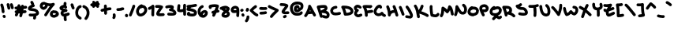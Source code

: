 SplineFontDB: 3.2
FontName: unaScript
FullName: Una Script
FamilyName: Una
Weight: Regular
Copyright: Lol, take it, see if I fucking care. - Una Ada
UComments: "2020-7-9: Created with FontForge (http://fontforge.org)"
Version: 001.000
ItalicAngle: 0
UnderlinePosition: -100
UnderlineWidth: 50
Ascent: 500
Descent: 500
InvalidEm: 0
LayerCount: 2
Layer: 0 0 "Back" 1
Layer: 1 0 "Fore" 0
XUID: [1021 809 -1299049482 11933]
BaseHoriz: 1 'romn'
BaseScript: 'latn' 0  480
FSType: 0
OS2Version: 0
OS2_WeightWidthSlopeOnly: 0
OS2_UseTypoMetrics: 1
CreationTime: 1594321298
ModificationTime: 1594499521
PfmFamily: 65
TTFWeight: 400
TTFWidth: 5
LineGap: 90
VLineGap: 0
OS2TypoAscent: 500
OS2TypoAOffset: 0
OS2TypoDescent: -500
OS2TypoDOffset: 0
OS2TypoLinegap: 90
OS2WinAscent: 500
OS2WinAOffset: 0
OS2WinDescent: 500
OS2WinDOffset: 0
HheadAscent: 500
HheadAOffset: 0
HheadDescent: 500
HheadDOffset: 0
OS2CapHeight: 370
OS2XHeight: 250
OS2Vendor: 'PfEd'
Lookup: 258 0 0 "'kern' Horizontal Kerning in Latin lookup 0" { "'kern' Horizontal Kerning in Latin lookup 0-1" [150,15,4] } ['kern' ('DFLT' <'dflt' > 'latn' <'dflt' > ) ]
MarkAttachClasses: 1
DEI: 91125
KernClass2: 9 9 "'kern' Horizontal Kerning in Latin lookup 0-1"
 6 zero O
 11 seven F P Y
 1 A
 1 T
 21 a c e m n o r s u v w
 1 q
 7 g j y z
 19 b d f h i k l p t x
 23 comma period underscore
 47 quotedbl quotesingle asterisk asciicircum grave
 11 V backslash
 15 a c e o r u v w
 7 b h i k
 1 j
 3 T Y
 294 exclam numbersign dollar percent ampersand parenleft parenright plus hyphen slash zero one two three four five six seven eight nine colon semicolon less equal greater question at A B C D E F G H I J K L M N O P Q R S U W X Z bracketleft bracketright d f g l m n q s t x braceleft bar braceright
 0 {} 0 {} 0 {} 0 {} 0 {} 0 {} 0 {} 0 {} 0 {} 0 {} 0 {} -30 {} 0 {} 0 {} -50 {} -50 {} -40 {} 0 {} 0 {} -50 {} 0 {} 0 {} 0 {} 0 {} 0 {} 0 {} 0 {} 0 {} 0 {} -80 {} -90 {} 0 {} 0 {} -80 {} -100 {} 0 {} 0 {} -50 {} 0 {} 0 {} -60 {} 0 {} 0 {} 0 {} 0 {} 0 {} 0 {} -100 {} -40 {} 0 {} -80 {} -80 {} -70 {} 0 {} 0 {} -100 {} -160 {} -170 {} -140 {} -200 {} 0 {} -190 {} -130 {} 0 {} -30 {} -100 {} -100 {} -30 {} -150 {} 0 {} -120 {} 0 {} 0 {} 0 {} -30 {} -40 {} 0 {} -70 {} -50 {} -80 {} 0 {}
LangName: 1033
Encoding: ISO8859-1
UnicodeInterp: none
NameList: AGL For New Fonts
DisplaySize: -48
AntiAlias: 1
FitToEm: 0
WinInfo: 0 26 10
BeginPrivate: 1
BlueValues 25 [249 296 616 674 729 744]
EndPrivate
BeginChars: 256 94

StartChar: exclam
Encoding: 33 33 0
Width: 191
VWidth: 720
Flags: HW
HStem: -44 103<97 160>
VStem: 55 90<117 293> 82 99<-31 47>
LayerCount: 2
Fore
SplineSet
100 110 m 0xc0
 77 110 57 128 55 152 c 0
 50 232 35 304 13 356 c 0
 11 361 10 367 10 372 c 0
 10 390 20 407 38 414 c 0
 44 417 50 418 56 418 c 0
 73 418 90 407 97 390 c 0
 122 329 139 249 145 158 c 0
 145 157 145 156 145 155 c 0
 145 132 127 112 103 110 c 0
 102 110 101 110 100 110 c 0xc0
136 -44 m 0
 121 -44 106 -37 98 -23 c 2
 89 -10 l 2
 85 -2 82 6 82 14 c 0
 82 29 90 43 104 52 c 0
 111 57 120 59 128 59 c 0
 143 59 158 52 166 38 c 2
 174 24 l 2
 179 17 181 8 181 0 c 0xa0
 181 -15 174 -30 160 -38 c 0
 152 -42 144 -44 136 -44 c 0
EndSplineSet
EndChar

StartChar: quotedbl
Encoding: 34 34 1
Width: 245
VWidth: 720
Flags: HW
HStem: 210 206
VStem: 12 222
LayerCount: 2
Fore
SplineSet
81 210 m 0
 58 210 38 228 36 251 c 0
 35 269 27 306 12 360 c 0
 11 364 10 368 10 373 c 0
 10 392 23 410 42 416 c 0
 46 417 50 418 55 418 c 0
 74 418 92 405 98 385 c 0
 113 333 123 287 126 258 c 0
 126 257 126 256 126 255 c 0
 126 232 108 212 85 210 c 0
 83 210 82 210 81 210 c 0
190 225 m 0
 170 225 152 238 147 259 c 0
 145 264 144 270 142 277 c 0
 137 300 127 337 120 353 c 0
 117 359 116 365 116 371 c 0
 116 389 126 405 143 412 c 0
 149 415 156 416 162 416 c 0
 179 416 195 407 202 390 c 0
 212 369 220 336 230 298 c 0
 231 292 233 286 234 281 c 0
 235 277 235 274 235 270 c 0
 235 250 221 231 201 226 c 0
 198 225 194 225 190 225 c 0
EndSplineSet
EndChar

StartChar: numbersign
Encoding: 35 35 2
Width: 421
VWidth: 720
Flags: HW
HStem: 230 90<17 55> 328 21G<192 196> 337 21G<305 315>
LayerCount: 2
Fore
SplineSet
371 253 m 0xc0
 346 251 322 248 298 246 c 1
 296 228 293 210 290 192 c 1
 306 194 323 196 341 198 c 0
 343 198 346 199 348 199 c 0
 370 199 388 183 392 160 c 0
 392 158 393 155 393 153 c 0
 393 132 377 113 354 109 c 0
 325 105 298 102 273 99 c 1
 266 71 259 40 251 9 c 0
 246 -12 227 -25 207 -25 c 0
 204 -25 200 -25 196 -24 c 0
 176 -18 163 0 163 20 c 0
 163 24 163 27 164 31 c 0
 169 53 175 74 179 95 c 1
 178 94 177 94 175 94 c 0
 162 94 148 95 136 96 c 1
 124 58 114 38 106 23 c 0
 98 9 83 1 67 1 c 0
 59 1 52 3 45 7 c 0
 30 15 22 30 22 46 c 0
 22 53 24 61 28 68 c 0
 33 77 39 90 45 108 c 1
 27 114 15 131 15 149 c 0
 15 153 15 156 16 159 c 0
 20 180 38 195 60 195 c 0
 63 195 66 195 69 194 c 0
 69 194 69 194 70 194 c 0
 73 206 76 218 79 231 c 1
 71 231 64 230 57 230 c 0
 56 230 55 230 55 230 c 0
 31 230 11 249 10 274 c 0
 10 275 10 275 10 276 c 0
 10 299 30 319 53 320 c 0
 68 321 83 321 99 322 c 1
 101 333 103 345 106 357 c 0
 110 378 128 393 149 393 c 0
 152 393 155 393 158 392 c 0
 180 388 195 369 195 348 c 0
 195 345 195 342 194 339 c 0
 193 335 192 331 192 328 c 1
 200 328 208 329 216 329 c 0
 216 332 216 334 216 336 c 0
 218 359 238 378 262 378 c 0
 263 378 263 378 264 378 c 0
 286 376 304 359 306 337 c 1xa0
 324 339 342 341 361 343 c 0
 363 343 365 343 366 343 c 0
 389 343 408 326 411 303 c 0
 411 302 411 300 411 299 c 0
 411 276 394 256 371 253 c 0xc0
198 185 m 1
 192 184 185 184 179 184 c 0
 172 184 166 184 160 185 c 1
 164 200 168 217 172 236 c 1
 183 237 195 238 206 239 c 1
 204 221 201 203 198 185 c 1
EndSplineSet
EndChar

StartChar: dollar
Encoding: 36 36 3
Width: 371
VWidth: 720
Flags: HW
HStem: -3 91<41 181>
VStem: 176 83<-97 -8> 182 90<-72 -3>
LayerCount: 2
Fore
SplineSet
344 56 m 0xa0
 329 36 304 21 270 11 c 1
 272 11 l 1xa0
 272 9 273 4 273 -4 c 0
 273 -19 271 -46 259 -74 c 0
 252 -91 235 -102 217 -102 c 0
 211 -102 206 -100 200 -98 c 0
 183 -91 172 -74 172 -57 c 0
 172 -51 173 -45 176 -39 c 0xc0
 181 -27 182 -16 182 -11 c 0
 182 -9 182 -5 182 -3 c 1
 181 -3 180 -3 179 -3 c 0
 167 -3 155 -3 145 -3 c 0
 105 -3 78 -1 73 0 c 0
 50 3 33 22 33 45 c 0
 33 46 33 48 33 49 c 0
 36 72 55 89 77 89 c 0
 78 89 80 89 82 89 c 0
 83 89 112 86 148 86 c 0
 158 86 167 87 177 87 c 0
 250 91 268 106 271 109 c 0
 271 111 271 113 269 117 c 0
 253 157 200 165 133 171 c 0
 108 174 85 176 66 182 c 0
 15 198 10 234 10 250 c 0
 10 268 16 294 44 321 c 0
 58 334 76 347 99 358 c 0
 107 362 116 366 124 369 c 1
 122 372 120 374 118 377 c 2
 92 430 l 2
 89 436 87 443 87 450 c 0
 87 466 96 482 112 490 c 0
 119 493 126 495 133 495 c 0
 149 495 165 486 173 470 c 2
 199 417 l 2
 202 411 204 405 204 398 c 0
 204 393 203 388 201 383 c 1
 213 377 222 367 226 354 c 0
 227 350 227 346 227 343 c 0
 227 323 214 304 194 298 c 0
 194 298 169 292 143 279 c 0
 131 274 122 268 116 264 c 1
 125 263 134 262 142 261 c 0
 175 258 216 254 253 241 c 0
 302 223 335 193 352 151 c 0
 359 135 361 121 361 109 c 0
 361 84 351 66 344 56 c 0xa0
EndSplineSet
EndChar

StartChar: percent
Encoding: 37 37 4
Width: 625
VWidth: 720
Flags: HW
VStem: 331 90<49 101>
LayerCount: 2
Fore
SplineSet
197 0 m 0
 189 0 181 2 174 6 c 0
 159 15 151 30 151 45 c 0
 151 53 154 61 158 68 c 0
 227 181 283 267 329 330 c 1
 309 330 289 333 268 336 c 1
 259 305 244 276 222 253 c 0
 195 223 162 207 131 207 c 0
 128 207 125 207 123 207 c 0
 119 207 115 208 112 209 c 0
 76 221 52 237 36 258 c 0
 16 283 12 312 10 335 c 0
 10 338 10 341 10 344 c 0
 16 385 33 416 60 436 c 0
 83 452 110 460 144 460 c 0
 157 460 170 459 184 457 c 0
 187 456 191 455 195 454 c 0
 245 431 295 420 339 420 c 0
 369 420 398 425 423 436 c 0
 429 438 434 439 440 439 c 0
 455 439 469 432 478 420 c 0
 483 412 485 404 485 395 c 0
 485 384 481 372 472 363 c 0
 421 312 344 200 235 21 c 0
 227 7 212 0 197 0 c 0
100 336 m 0
 102 321 105 316 107 313 c 0
 111 308 120 302 133 297 c 0
 138 299 147 304 157 315 c 0
 164 323 176 338 182 361 c 1
 175 364 169 367 164 369 c 0
 157 370 150 370 144 370 c 0
 131 370 120 368 114 363 c 0
 107 359 103 349 100 336 c 0
459 -45 m 0
 451 -45 446 -44 443 -43 c 0
 442 -43 440 -42 437 -42 c 0
 422 -39 397 -34 374 -17 c 0
 354 -3 331 26 331 75 c 0
 331 77 331 79 331 81 c 0
 332 107 341 132 358 151 c 0
 371 165 387 176 408 184 c 0
 438 197 467 198 470 198 c 1
 471 183 l 1
 479 187 488 188 498 188 c 0
 518 188 539 181 560 167 c 0
 588 148 616 114 616 76 c 0
 616 71 615 65 614 60 c 0
 610 40 598 12 558 -13 c 0
 541 -23 520 -32 500 -38 c 0
 481 -44 468 -45 459 -45 c 0
468 43 m 1
 468 43 l 1
 468 43 l 1
459 45 m 1
 459 45 l 1
458 106 m 1
 452 105 446 103 440 100 c 0
 421 92 421 83 420 77 c 0
 420 58 423 53 455 46 c 0
 457 46 460 45 462 45 c 0
 468 46 482 50 498 57 c 0
 515 65 522 72 525 76 c 0
 524 78 520 83 514 88 c 0
 509 93 503 96 499 98 c 0
 495 96 490 96 485 96 c 0
 475 96 465 99 458 106 c 1
EndSplineSet
EndChar

StartChar: ampersand
Encoding: 38 38 5
Width: 343
VWidth: 720
Flags: HW
VStem: 144 89<-114 1 380 465>
LayerCount: 2
Fore
SplineSet
306 37 m 0
 276 25 250 16 228 10 c 1
 232 3 235 -6 234 -16 c 0
 233 -22 233 -29 233 -37 c 0
 233 -55 235 -76 238 -86 c 0
 240 -91 241 -96 241 -101 c 0
 241 -119 229 -137 211 -143 c 0
 206 -145 201 -146 196 -146 c 0
 177 -146 160 -134 153 -116 c 0
 145 -93 143 -61 143 -38 c 0
 143 -25 144 -14 144 -10 c 0
 144 -6 145 -3 146 1 c 1
 131 2 118 6 106 11 c 0
 78 25 58 50 47 85 c 0
 47 86 46 88 46 89 c 0
 44 96 44 104 44 111 c 0
 44 132 50 153 63 171 c 0
 69 179 75 186 83 192 c 1
 52 206 29 222 18 245 c 0
 12 256 10 267 10 278 c 0
 10 287 11 296 15 305 c 0
 17 309 19 312 21 315 c 0
 36 336 58 353 85 365 c 0
 102 373 119 378 137 379 c 1
 141 403 141 429 141 429 c 0
 141 454 161 474 186 474 c 2
 186 474 l 2
 211 474 231 453 231 429 c 0
 231 427 231 389 224 355 c 1
 234 347 242 336 247 324 c 0
 250 318 251 311 251 305 c 0
 251 288 242 272 226 264 c 0
 220 261 214 260 207 260 c 0
 190 260 174 269 166 285 c 0
 165 288 159 289 155 290 c 0
 154 290 153 290 152 290 c 0
 139 290 124 285 112 278 c 1
 118 275 126 271 138 267 c 0
 164 258 196 249 227 241 c 2
 230 241 l 2
 250 235 263 218 263 198 c 0
 263 197 263 195 263 194 c 0
 262 173 245 155 224 152 c 0
 159 144 141 125 137 119 c 0
 134 115 133 113 134 109 c 0
 138 96 143 94 145 93 c 0
 148 92 153 90 162 90 c 0
 167 90 173 91 181 92 c 0
 204 96 234 105 272 121 c 0
 277 123 283 124 288 124 c 0
 306 124 323 113 331 95 c 0
 333 90 334 84 334 78 c 0
 334 61 324 44 306 37 c 0
EndSplineSet
EndChar

StartChar: quotesingle
Encoding: 39 39 6
Width: 147
VWidth: 720
Flags: HW
HStem: 224 191
LayerCount: 2
Fore
SplineSet
93 224 m 0
 77 224 62 232 54 247 c 0
 48 257 34 294 12 358 c 0
 10 363 10 367 10 372 c 0
 10 391 22 409 40 415 c 0
 45 417 50 417 55 417 c 0
 74 417 92 405 98 387 c 0
 111 347 128 299 133 290 c 0
 136 284 138 277 138 270 c 0
 138 254 130 238 115 230 c 0
 108 226 100 224 93 224 c 0
132 291 m 1
 132 291 132 291 132 290 c 1
 132 291 132 291 132 291 c 1
EndSplineSet
EndChar

StartChar: parenleft
Encoding: 40 40 7
Width: 222
VWidth: 720
Flags: HW
VStem: 11 199
LayerCount: 2
Fore
SplineSet
165 -85 m 0
 157 -85 150 -83 142 -78 c 0
 107 -58 71 -34 45 4 c 0
 22 38 10 80 10 131 c 0
 10 140 10 150 11 159 c 0
 11 160 11 161 11 162 c 0
 21 235 47 337 153 374 c 0
 158 376 163 376 168 376 c 0
 186 376 204 365 210 346 c 0
 212 341 212 336 212 331 c 0
 212 313 201 295 183 289 c 0
 137 273 112 231 101 151 c 1
 101 144 100 137 100 131 c 0
 100 55 133 31 188 -1 c 0
 203 -10 211 -24 211 -40 c 0
 211 -47 208 -56 204 -63 c 0
 196 -77 181 -85 165 -85 c 0
EndSplineSet
EndChar

StartChar: parenright
Encoding: 41 41 8
Width: 245
VWidth: 720
Flags: HW
VStem: 13 220
LayerCount: 2
Fore
SplineSet
121 -97 m 0
 111 -97 101 -94 92 -87 c 0
 81 -78 76 -65 76 -52 c 0
 76 -42 79 -31 86 -23 c 0
 125 24 146 76 146 130 c 0
 146 139 145 149 144 158 c 0
 133 223 101 264 39 288 c 0
 21 295 10 312 10 330 c 0
 10 335 11 341 13 346 c 0
 20 364 37 375 55 375 c 0
 60 375 66 374 71 372 c 0
 163 336 218 268 233 171 c 0
 233 171 233 170 233 169 c 0
 235 155 236 141 236 128 c 0
 236 91 229 56 216 21 c 0
 203 -14 182 -49 156 -81 c 0
 147 -91 134 -97 121 -97 c 0
EndSplineSet
EndChar

StartChar: asterisk
Encoding: 42 42 9
Width: 319
VWidth: 720
Flags: HW
HStem: 274 20G<108 119 237 249> 325 89<17 69>
VStem: 11 298
LayerCount: 2
Fore
SplineSet
310 389 m 0
 309 370 295 354 278 348 c 1
 278 348 278 347 279 347 c 0
 285 339 289 329 289 319 c 0
 289 306 283 293 272 284 c 0
 264 277 254 274 244 274 c 0
 230 274 217 280 209 291 c 0
 200 302 190 313 179 325 c 1
 146 289 l 2
 137 279 125 274 113 274 c 0
 102 274 91 278 83 286 c 0
 73 295 68 307 68 319 c 0
 68 322 68 324 69 327 c 1
 67 327 66 327 66 327 c 0
 62 326 59 325 55 325 c 0
 35 325 16 339 11 360 c 0
 10 364 10 367 10 371 c 0
 10 391 24 409 44 414 c 0
 46 415 60 418 82 422 c 1
 74 430 70 442 70 452 c 0
 70 464 74 474 82 483 c 0
 91 493 103 498 115 498 c 0
 126 498 137 494 145 486 c 0
 147 485 159 473 177 456 c 1
 200 481 l 2
 208 491 221 496 233 496 c 0
 244 496 254 492 263 484 c 0
 273 476 278 463 278 451 c 0
 278 445 277 440 275 435 c 1
 295 430 310 412 310 391 c 0
 310 390 310 390 310 389 c 0
EndSplineSet
EndChar

StartChar: plus
Encoding: 43 43 10
Width: 365
VWidth: 720
Flags: HW
HStem: 150 89<17 119> 183 91<213 309> 196 90<215 349>
VStem: 120 89<112 164 273 369> 123 89<63 164 273 321>
LayerCount: 2
Fore
SplineSet
356 241 m 0x30
 356 216 336 196 311 196 c 0
 311 196 311 196 310 196 c 2
 309 196 l 2x30
 293 196 255 191 213 183 c 1x48
 216 102 l 2
 216 77 197 56 172 56 c 0
 172 55 171 55 171 55 c 0
 146 55 126 75 126 99 c 2
 123 164 l 1
 102 160 82 155 65 151 c 0
 62 150 58 150 55 150 c 0
 35 150 16 164 11 185 c 0
 10 188 10 191 10 194 c 0
 10 215 24 234 45 239 c 0x88
 53 241 83 248 120 256 c 1
 118 331 l 2
 118 332 118 332 118 333 c 0
 118 356 138 376 161 377 c 0
 162 377 162 377 163 377 c 0
 187 377 207 357 208 334 c 2
 210 273 l 1x50
 250 281 288 286 310 286 c 0
 311 286 311 286 312 286 c 0
 336 286 356 266 356 241 c 0x30
EndSplineSet
EndChar

StartChar: comma
Encoding: 44 44 11
Width: 126
VWidth: 720
Flags: HW
HStem: -86 180<27 92>
VStem: 20 71<-84 0> 23 86<-13 90>
LayerCount: 2
Fore
SplineSet
55 -86 m 0xc0
 45 -86 35 -83 27 -76 c 0
 16 -67 10 -54 10 -41 c 0
 10 -31 13 -21 20 -13 c 0xc0
 25 -7 26 3 26 12 c 0
 26 23 25 32 23 37 c 0
 22 41 21 46 21 50 c 0
 21 70 33 87 53 94 c 0
 57 95 61 96 66 96 c 0
 85 96 103 83 109 64 c 0xa0
 111 60 116 40 116 14 c 0
 116 -12 111 -43 90 -69 c 0
 81 -80 68 -86 55 -86 c 0xc0
EndSplineSet
EndChar

StartChar: hyphen
Encoding: 45 45 12
Width: 272
VWidth: 720
Flags: HW
HStem: 178 90<17 240>
VStem: 10 252
LayerCount: 2
Fore
SplineSet
73 178 m 0
 67 178 60 178 52 178 c 0
 29 180 10 200 10 224 c 0
 10 225 10 225 10 226 c 0
 11 250 31 268 54 268 c 0
 56 268 57 268 58 268 c 0
 63 268 68 268 74 268 c 0
 102 268 131 272 161 277 c 0
 178 279 195 282 213 284 c 0
 214 284 216 284 217 284 c 0
 240 284 260 267 262 244 c 0
 262 242 262 240 262 239 c 0
 262 216 245 197 223 194 c 0
 207 192 190 190 175 188 c 0
 143 183 109 178 73 178 c 0
EndSplineSet
EndChar

StartChar: period
Encoding: 46 46 13
Width: 116
VWidth: 720
Flags: HW
VStem: 13 90<-11 81>
LayerCount: 2
Fore
SplineSet
62 -20 m 0
 56 -20 50 -18 44 -16 c 0
 29 -10 18 2 13 16 c 0
 11 23 10 29 10 35 c 0
 10 49 15 60 17 64 c 0
 25 80 41 89 58 89 c 0
 65 89 72 87 78 84 c 0
 93 76 101 61 102 45 c 1
 105 39 107 33 107 26 c 0
 107 20 105 14 103 8 c 0
 96 -9 79 -20 62 -20 c 0
EndSplineSet
EndChar

StartChar: slash
Encoding: 47 47 14
Width: 219
VWidth: 720
Flags: HW
LayerCount: 2
Fore
SplineSet
55 0 m 0
 49 0 43 1 37 4 c 0
 21 11 10 27 10 45 c 0
 10 51 11 57 14 63 c 0
 73 201 111 308 121 343 c 0
 127 363 144 375 164 375 c 0
 168 375 173 374 177 373 c 0
 196 367 209 349 209 330 c 0
 209 325 208 321 207 317 c 0
 194 272 150 154 96 28 c 0
 89 10 72 0 55 0 c 0
EndSplineSet
EndChar

StartChar: zero
Encoding: 48 48 15
Width: 373
VWidth: 720
Flags: HW
HStem: -8 90<116 211>
VStem: 10 90<107 215> 273 90<142 249>
LayerCount: 2
Fore
SplineSet
151 -8 m 0
 102 -8 61 17 36 62 c 0
 13 102 10 145 10 157 c 0
 10 158 10 160 10 161 c 0
 10 211 46 266 58 283 c 0
 78 312 121 362 175 374 c 0
 178 375 181 375 184 375 c 0
 201 375 215 366 223 353 c 1
 245 352 266 346 285 335 c 0
 310 321 330 299 344 272 c 0
 356 249 363 223 363 196 c 0
 363 195 363 193 363 191 c 0
 362 144 336 94 293 54 c 0
 251 15 199 -7 152 -8 c 0
 151 -8 l 0
140 242 m 1
 137 239 135 235 132 231 c 0
 110 199 100 170 100 160 c 0
 100 146 104 124 114 106 c 0
 126 85 139 82 151 82 c 0
 151 82 l 0
 176 83 207 97 232 120 c 0
 257 143 272 171 273 193 c 0
 273 194 273 195 273 196 c 0
 273 221 259 246 241 257 c 0
 234 261 227 263 218 263 c 0
 205 263 191 258 175 248 c 0
 167 243 159 241 151 241 c 0
 147 241 144 241 140 242 c 1
EndSplineSet
EndChar

StartChar: one
Encoding: 49 49 16
Width: 225
VWidth: 720
Flags: HW
VStem: 123 90<11 242>
LayerCount: 2
Fore
SplineSet
165 3 m 0
 141 3 121 22 120 46 c 0
 120 58 119 71 119 83 c 0
 119 122 121 161 123 196 c 0
 124 211 125 227 125 242 c 1
 110 233 93 224 74 215 c 0
 68 212 62 211 56 211 c 0
 39 211 22 221 14 237 c 0
 11 243 10 250 10 256 c 0
 10 273 19 289 36 297 c 0
 85 320 119 341 135 360 c 0
 144 370 157 375 170 375 c 0
 174 375 179 374 183 373 c 0
 200 367 212 352 214 334 c 0
 216 317 216 299 216 280 c 0
 216 252 215 222 213 191 c 0
 211 156 209 120 209 83 c 0
 209 72 210 60 210 49 c 0
 210 48 210 48 210 47 c 0
 210 23 190 3 167 3 c 0
 166 3 166 3 165 3 c 0
EndSplineSet
EndChar

StartChar: two
Encoding: 50 50 17
Width: 327
VWidth: 720
Flags: HW
HStem: 10 92<146 307> 264 90<17 144>
VStem: 10 307
LayerCount: 2
Fore
SplineSet
179 10 m 0
 163 10 149 11 137 12 c 0
 117 15 102 18 90 24 c 0
 68 35 59 50 55 61 c 0
 51 70 49 79 49 90 c 0
 49 98 50 106 53 115 c 0
 57 128 64 142 74 160 c 0
 91 188 116 223 143 260 c 0
 144 262 145 263 146 264 c 1
 132 265 118 266 105 266 c 0
 85 266 68 265 58 264 c 0
 57 264 57 264 56 264 c 0
 32 264 11 283 10 307 c 0
 10 308 10 308 10 309 c 0
 10 332 29 353 52 354 c 0
 72 355 90 356 107 356 c 0
 167 356 209 349 240 333 c 0
 252 328 261 317 265 304 c 0
 266 301 266 297 266 293 c 0
 266 284 264 275 258 267 c 0
 244 247 230 227 216 208 c 0
 195 179 175 151 161 128 c 0
 154 117 149 108 145 102 c 1
 152 101 163 101 177 101 c 0
 198 101 227 102 268 106 c 0
 269 106 270 106 272 106 c 0
 294 106 314 89 317 65 c 0
 317 64 317 63 317 61 c 0
 317 39 300 19 277 16 c 0
 238 12 206 10 179 10 c 0
EndSplineSet
EndChar

StartChar: three
Encoding: 51 51 18
Width: 373
VWidth: 720
Flags: HW
HStem: 22 91<82 268> 275 86<16 183>
LayerCount: 2
Fore
SplineSet
210 22 m 0
 182 22 150 24 113 27 c 0
 89 29 72 49 72 72 c 0
 72 73 72 75 72 76 c 0
 74 100 94 117 117 117 c 0
 118 117 120 117 121 117 c 0
 157 113 187 112 212 112 c 0
 220 112 226 112 233 112 c 0
 252 113 264 115 271 117 c 1
 267 133 251 165 165 175 c 0
 146 178 131 192 126 210 c 0
 125 213 125 217 125 220 c 0
 125 235 133 250 146 258 c 0
 167 272 179 283 185 291 c 1
 180 292 174 292 167 292 c 0
 143 292 111 287 67 275 c 0
 63 274 59 273 55 273 c 0
 36 273 18 286 12 306 c 0
 11 310 10 314 10 319 c 0
 10 338 23 356 43 362 c 0
 80 373 126 382 168 382 c 0
 202 382 234 376 259 360 c 0
 269 354 277 343 279 331 c 0
 280 324 281 316 281 309 c 0
 281 286 274 264 261 244 c 1
 278 237 292 229 305 219 c 0
 335 196 353 166 360 130 c 0
 362 122 363 114 363 106 c 0
 363 91 358 76 349 63 c 0
 327 35 285 22 210 22 c 0
EndSplineSet
EndChar

StartChar: four
Encoding: 52 52 19
Width: 305
VWidth: 720
Flags: HW
HStem: 135 92<101 199>
VStem: 11 89<226 227 228 291 352 376> 206 90<29 146 234 396>
LayerCount: 2
Fore
SplineSet
252 23 m 0
 251 23 l 0
 226 23 206 42 206 66 c 2
 205 83 l 2
 205 104 204 125 203 146 c 1
 176 138 151 135 127 135 c 0
 97 135 69 140 40 151 c 0
 24 157 13 172 11 189 c 0
 10 199 10 209 10 218 c 0
 10 246 13 271 17 299 c 0
 20 316 22 334 24 352 c 0
 26 376 46 393 68 393 c 0
 70 393 71 393 72 393 c 0
 95 391 113 372 113 349 c 0
 113 347 113 346 113 344 c 0
 112 324 109 305 107 287 c 0
 104 265 101 246 100 227 c 1
 108 225 117 225 126 225 c 0
 147 225 171 229 201 240 c 1
 201 281 202 322 203 361 c 0
 205 385 225 404 249 404 c 0
 250 404 250 404 251 404 c 0
 274 403 293 384 293 360 c 0
 293 359 293 358 293 357 c 0
 292 328 291 297 291 266 c 0
 291 207 293 146 295 86 c 2
 296 69 l 2
 296 44 277 23 252 23 c 0
EndSplineSet
EndChar

StartChar: five
Encoding: 53 53 20
Width: 351
VWidth: 720
Flags: HW
HStem: 308 87<196 336>
VStem: 12 328
LayerCount: 2
Fore
SplineSet
338 134 m 0
 338 130 338 126 338 122 c 0
 338 76 318 49 301 33 c 0
 275 11 238 0 190 0 c 0
 154 0 112 6 64 18 c 0
 55 20 46 25 40 32 c 0
 28 46 23 63 23 81 c 0
 23 100 29 119 43 134 c 0
 52 144 64 148 77 148 c 0
 88 148 99 145 107 137 c 0
 116 128 121 115 121 103 c 0
 121 101 121 99 121 97 c 1
 150 92 173 90 190 90 c 0
 226 90 239 98 242 101 c 0
 244 103 249 107 248 122 c 0
 246 126 235 137 203 149 c 0
 167 163 115 173 50 180 c 0
 37 181 25 189 17 200 c 0
 12 207 10 216 10 224 c 0
 10 229 11 234 12 238 c 0
 16 251 23 265 32 279 c 1
 21 287 13 299 11 314 c 0
 11 315 11 316 11 318 c 0
 11 341 29 360 53 362 c 0
 133 368 210 376 285 395 c 0
 289 396 293 396 296 396 c 0
 316 396 335 383 340 363 c 0
 341 359 341 355 341 352 c 0
 341 332 328 313 308 308 c 0
 256 295 205 287 153 281 c 1
 144 273 137 266 131 260 c 1
 172 253 206 244 235 233 c 0
 261 224 282 213 298 200 c 0
 319 183 332 162 337 140 c 0
 337 138 338 136 338 134 c 0
EndSplineSet
EndChar

StartChar: six
Encoding: 54 54 21
Width: 342
VWidth: 720
Flags: HW
HStem: -45 90<175 225>
VStem: 10 90<126 243>
LayerCount: 2
Fore
SplineSet
187 -45 m 0
 187 -45 l 0
 136 -44 92 -25 61 11 c 0
 30 47 13 99 10 165 c 0
 10 166 l 0
 10 212 22 255 45 290 c 0
 67 326 100 353 140 370 c 0
 146 372 152 373 157 373 c 0
 175 373 191 363 199 346 c 0
 201 340 202 334 202 329 c 0
 202 311 192 294 175 287 c 0
 128 267 101 223 100 167 c 0
 101 152 102 138 105 125 c 1
 113 140 124 154 136 166 c 0
 163 192 197 209 230 211 c 0
 232 211 233 211 235 211 c 0
 256 211 276 205 292 193 c 0
 311 180 324 159 331 134 c 0
 331 133 331 131 331 130 c 0
 332 123 333 116 333 109 c 0
 333 75 319 39 296 11 c 0
 268 -23 231 -43 190 -45 c 0
 189 -45 188 -45 187 -45 c 0
173 46 m 1
 177 45 182 45 187 45 c 0
 206 46 220 60 226 67 c 0
 237 81 243 97 243 112 c 0
 243 113 243 114 243 115 c 0
 241 119 240 120 240 120 c 0
 239 121 230 122 219 116 c 0
 199 106 178 83 174 53 c 0
 174 51 173 48 173 46 c 1
EndSplineSet
EndChar

StartChar: seven
Encoding: 55 55 22
Width: 361
VWidth: 720
Flags: HW
HStem: 248 128<23 102>
LayerCount: 2
Fore
SplineSet
311 129 m 0
 293 128 275 125 258 122 c 1
 243 91 227 57 209 21 c 0
 201 5 185 -4 168 -4 c 0
 162 -4 155 -2 148 1 c 0
 132 9 123 25 123 41 c 0
 123 48 125 55 128 61 c 0
 133 71 138 81 143 90 c 1
 126 90 110 100 103 115 c 0
 100 122 98 129 98 136 c 0
 98 152 107 168 123 176 c 0
 143 186 168 194 194 201 c 1
 210 238 223 272 233 302 c 1
 221 303 209 304 196 304 c 0
 168 304 138 301 105 295 c 1
 105 293 106 290 106 288 c 0
 106 271 97 256 82 248 c 0
 75 245 68 243 61 243 c 0
 44 243 29 252 21 268 c 0
 13 282 10 296 10 310 c 0
 10 326 14 342 24 356 c 0
 30 366 40 373 52 376 c 0
 105 388 154 394 197 394 c 0
 236 394 271 389 303 380 c 0
 322 374 335 356 335 337 c 0
 335 333 335 330 334 326 c 0
 326 294 314 258 298 218 c 1
 300 218 302 219 303 219 c 0
 304 219 305 219 307 219 c 0
 330 219 350 201 352 178 c 0
 352 177 352 176 352 174 c 0
 352 151 334 131 311 129 c 0
EndSplineSet
EndChar

StartChar: eight
Encoding: 56 56 23
Width: 342
VWidth: 720
Flags: HW
HStem: -44 90<160 241>
LayerCount: 2
Fore
SplineSet
201 -44 m 0
 200 -44 200 -44 200 -44 c 0
 142 -43 105 -30 84 -5 c 0
 73 9 67 25 67 43 c 0
 67 48 67 52 68 56 c 0
 75 102 104 137 136 164 c 1
 119 175 100 188 79 201 c 0
 73 204 68 209 65 215 c 1
 61 214 58 214 54 214 c 0
 37 214 21 223 14 240 c 0
 11 246 10 252 10 258 c 0
 10 275 20 292 36 299 c 0
 89 324 132 336 172 338 c 0
 177 338 182 339 188 339 c 0
 236 339 276 322 309 290 c 0
 312 287 314 284 316 281 c 0
 321 273 326 261 326 246 c 0
 326 239 325 232 322 224 c 0
 319 210 311 195 300 181 c 0
 295 175 290 170 285 164 c 1
 319 131 333 104 333 74 c 0
 333 73 l 0
 333 41 317 10 289 -12 c 0
 264 -32 233 -44 201 -44 c 0
 201 -44 l 0
159 51 m 1
 166 49 179 47 201 46 c 0
 223 47 242 62 243 74 c 0
 243 75 240 83 218 103 c 0
 216 105 214 107 212 109 c 0
 181 87 164 68 159 51 c 1
172 248 m 1
 187 238 201 229 214 221 c 1
 221 227 226 233 230 238 c 1
 220 244 206 249 187 249 c 0
 182 249 177 249 172 248 c 1
EndSplineSet
EndChar

StartChar: nine
Encoding: 57 57 24
Width: 292
VWidth: 720
Flags: HW
VStem: 10 90<207 248>
LayerCount: 2
Fore
SplineSet
230 -17 m 0
 228 -17 227 -17 226 -16 c 0
 202 -14 185 6 185 28 c 0
 185 30 185 31 185 32 c 0
 187 64 189 93 191 118 c 1
 169 114 150 111 132 111 c 0
 113 111 95 114 79 119 c 0
 79 119 78 119 77 119 c 0
 42 132 26 155 19 172 c 0
 11 190 10 209 10 226 c 0
 10 256 26 287 53 310 c 0
 81 334 116 347 153 347 c 0
 154 347 155 347 156 347 c 0
 194 344 223 332 244 311 c 0
 263 292 271 270 276 251 c 0
 276 250 276 248 277 247 c 0
 281 228 282 204 282 173 c 0
 282 135 280 86 274 25 c 0
 272 1 253 -17 230 -17 c 0
106 205 m 0
 113 203 121 201 133 201 c 0
 147 201 165 204 191 210 c 1
 190 217 189 223 188 229 c 0
 186 236 184 244 180 248 c 0
 175 252 165 256 151 257 c 0
 132 257 119 248 113 243 c 0
 104 235 100 227 100 224 c 0
 100 218 100 210 101 207 c 0
 102 207 103 206 106 205 c 0
EndSplineSet
EndChar

StartChar: colon
Encoding: 58 58 25
Width: 154
VWidth: 720
Flags: HW
HStem: -4 102<62 133> 154 86<55 108>
VStem: 12 103<163 236>
LayerCount: 2
Fore
SplineSet
55 152 m 0
 36 152 18 164 12 183 c 0
 11 187 10 192 10 196 c 0
 10 216 22 233 41 240 c 2
 58 245 l 2
 63 247 68 247 72 247 c 0
 91 247 109 235 115 216 c 0
 116 212 117 207 117 203 c 0
 117 183 105 166 86 159 c 2
 69 154 l 2
 64 153 60 152 55 152 c 0
100 -4 m 0
 82 -4 66 6 58 23 c 2
 51 39 l 2
 48 45 47 50 47 56 c 0
 47 74 58 91 75 98 c 0
 81 101 86 102 92 102 c 0
 110 102 127 91 134 75 c 2
 141 59 l 2
 144 53 145 47 145 41 c 0
 145 24 134 7 118 0 c 0
 112 -3 106 -4 100 -4 c 0
EndSplineSet
EndChar

StartChar: semicolon
Encoding: 59 59 26
Width: 159
VWidth: 720
Flags: HW
VStem: 60 90<-85 29>
LayerCount: 2
Fore
SplineSet
78 154 m 0
 59 154 41 166 35 185 c 0
 34 189 33 194 33 199 c 0
 33 209 37 220 43 228 c 1
 42 237 44 246 49 255 c 0
 58 270 73 278 88 278 c 0
 96 278 104 276 111 272 c 0
 129 261 139 242 139 221 c 0
 139 219 139 217 139 215 c 0
 136 188 116 164 92 156 c 0
 87 155 82 154 78 154 c 0
66 194 m 1
 66 194 l 1
 66 194 l 1
55 -183 m 0
 43 -183 31 -178 22 -169 c 0
 14 -160 10 -149 10 -138 c 0
 10 -126 15 -114 24 -105 c 0
 30 -100 40 -86 48 -63 c 0
 56 -44 60 -23 60 -10 c 0
 60 -9 60 -9 60 -8 c 0
 60 16 80 35 104 36 c 0
 104 36 104 36 105 36 c 0
 129 36 149 16 150 -8 c 0
 150 -42 139 -77 132 -95 c 0
 125 -114 110 -149 86 -171 c 0
 77 -179 66 -183 55 -183 c 0
EndSplineSet
EndChar

StartChar: less
Encoding: 60 60 27
Width: 293
VWidth: 720
Flags: HW
LayerCount: 2
Fore
SplineSet
239 -5 m 0
 234 -5 229 -4 224 -2 c 0
 177 14 113 64 23 156 c 0
 14 165 10 176 10 187 c 0
 10 198 14 209 22 218 c 0
 71 272 115 311 170 348 c 0
 178 353 187 356 195 356 c 0
 209 356 223 349 232 337 c 0
 237 329 240 320 240 311 c 0
 240 297 233 283 221 274 c 0
 182 248 151 222 118 188 c 1
 199 110 237 88 254 83 c 0
 272 77 283 59 283 40 c 0
 283 35 283 30 281 25 c 0
 275 7 257 -5 239 -5 c 0
EndSplineSet
EndChar

StartChar: equal
Encoding: 61 61 28
Width: 276
VWidth: 720
Flags: HW
HStem: 65 90<23 234> 212 89<17 255> 307 21G<208 208>
VStem: 11 254
LayerCount: 2
Fore
SplineSet
55 212 m 0
 34 212 15 227 11 249 c 0
 10 252 10 255 10 258 c 0
 10 279 25 297 47 301 c 0
 64 305 93 305 140 305 c 0
 164 305 201 306 210 307 c 0
 214 308 217 308 221 308 c 0
 240 308 258 295 264 276 c 0
 265 272 266 267 266 263 c 0
 266 243 254 226 234 220 c 0
 220 216 197 216 141 215 c 0
 114 215 73 215 63 213 c 0
 60 212 58 212 55 212 c 0
208 307 m 1
 208 307 l 1
 208 307 l 1
211 307 m 1
 211 307 l 1
61 65 m 0
 37 65 18 84 17 108 c 0
 17 109 17 109 17 110 c 0
 17 134 36 154 60 155 c 1
 114 157 182 163 197 168 c 0
 202 170 207 171 212 171 c 0
 230 171 248 159 254 141 c 0
 256 136 256 131 256 126 c 0
 256 107 245 90 226 83 c 0
 191 71 93 66 63 65 c 0
 63 65 62 65 61 65 c 0
EndSplineSet
EndChar

StartChar: greater
Encoding: 62 62 29
Width: 363
VWidth: 720
Flags: HW
LayerCount: 2
Fore
SplineSet
121 -46 m 0
 112 -46 103 -44 95 -39 c 0
 83 -30 76 -16 76 -2 c 0
 76 7 79 16 84 24 c 0
 120 78 164 118 202 153 c 0
 213 163 224 173 235 183 c 1
 214 192 194 201 174 209 c 0
 127 229 78 250 31 279 c 0
 17 287 10 302 10 317 c 0
 10 325 12 334 17 341 c 0
 26 355 40 363 55 363 c 0
 63 363 71 360 79 356 c 0
 120 330 163 312 209 292 c 0
 249 275 290 258 330 235 c 0
 342 229 350 218 353 205 c 0
 353 202 354 200 354 197 c 0
 354 187 350 176 344 168 c 0
 320 138 292 113 263 86 c 0
 226 53 189 19 158 -27 c 0
 149 -40 135 -46 121 -46 c 0
EndSplineSet
EndChar

StartChar: question
Encoding: 63 63 30
Width: 327
VWidth: 720
Flags: HW
HStem: -63 105<136 210> 71 90<168 310> 338 90<17 177>
VStem: 114 118<-41 20>
LayerCount: 2
Fore
SplineSet
194 66 m 0
 182 66 172 67 162 68 c 0
 102 75 80 107 72 133 c 0
 70 140 70 147 71 153 c 0
 76 188 106 230 151 289 c 0
 159 300 169 314 178 326 c 1
 171 328 162 330 151 331 c 0
 125 335 92 337 55 338 c 0
 30 338 10 358 10 383 c 0
 10 408 31 428 55 428 c 0
 105 427 147 424 180 418 c 0
 216 412 265 398 280 359 c 0
 284 350 285 341 283 333 c 0
 278 309 259 283 223 235 c 0
 207 215 192 194 179 175 c 0
 175 168 171 162 168 158 c 1
 173 157 179 156 188 156 c 0
 209 156 237 158 266 161 c 2
 268 161 l 2
 269 161 270 161 272 161 c 0
 295 161 315 143 317 120 c 0
 317 119 317 117 317 116 c 0
 317 93 300 73 276 71 c 2
 274 71 l 2
 244 68 218 66 194 66 c 0
202 318 m 1
 202 318 l 1
159 -63 m 0
 143 -63 128 -55 120 -40 c 0
 116 -33 114 -26 114 -18 c 0
 114 -2 123 13 137 21 c 2
 165 36 l 2
 172 40 180 42 187 42 c 0
 203 42 218 34 226 19 c 0
 230 12 232 5 232 -3 c 0
 232 -19 223 -34 209 -42 c 2
 181 -58 l 2
 174 -62 166 -63 159 -63 c 0
EndSplineSet
EndChar

StartChar: at
Encoding: 64 64 31
Width: 447
VWidth: 720
Flags: HW
HStem: 29 90<154 329> 137 90<224 270> 349 20G<220 236> 390 90<157 335>
VStem: 10 90<180 337> 133 90<227 271>
LayerCount: 2
Fore
SplineSet
230 29 m 0
 226 29 223 29 219 30 c 0
 186 30 155 37 128 52 c 0
 102 65 79 84 61 108 c 0
 28 151 10 208 10 268 c 0
 10 270 10 271 10 273 c 0
 11 330 34 382 76 421 c 0
 97 440 122 455 151 465 c 0
 178 475 206 480 237 480 c 0
 239 480 242 480 245 480 c 0
 292 480 332 472 363 456 c 0
 412 432 429 397 433 372 c 0
 434 372 434 371 434 371 c 0
 436 357 437 344 437 331 c 0
 437 291 426 256 405 232 c 0
 394 219 376 205 350 198 c 1
 347 192 344 187 340 182 c 0
 330 169 317 159 301 152 c 0
 276 140 250 137 232 137 c 0
 230 137 227 137 225 137 c 0
 170 137 133 178 133 239 c 0
 133 239 133 240 133 241 c 0
 134 269 142 298 156 320 c 0
 175 351 204 369 236 369 c 0
 236 369 236 369 237 369 c 0
 260 369 280 362 294 348 c 0
 303 339 313 323 313 297 c 0
 313 292 312 288 310 283 c 1
 312 283 314 284 316 284 c 0
 331 283 335 288 337 291 c 0
 342 297 347 311 347 331 c 0
 347 338 346 346 345 355 c 0
 343 364 332 371 324 375 c 0
 305 385 276 390 244 390 c 0
 242 390 241 390 239 390 c 0
 197 390 163 377 137 354 c 0
 114 333 100 303 100 272 c 0
 100 270 100 269 100 267 c 0
 100 227 112 190 132 163 c 0
 154 135 183 120 220 120 c 0
 225 120 230 120 235 120 c 0
 307 120 325 134 330 142 c 0
 338 157 353 166 369 166 c 0
 376 166 383 165 390 161 c 0
 406 153 415 137 415 121 c 0
 415 114 413 107 410 101 c 0
 394 71 366 50 325 39 c 0
 300 33 269 29 230 29 c 0
225 227 m 0
 225 227 226 227 227 227 c 0
 229 227 230 227 232 227 c 0
 244 227 255 230 263 233 c 0
 270 236 270 238 270 240 c 0
 270 245 271 249 272 253 c 1
 270 253 269 253 267 253 c 0
 252 253 239 261 231 271 c 1
 227 264 223 252 223 240 c 0
 223 233 224 229 225 227 c 0
EndSplineSet
EndChar

StartChar: A
Encoding: 65 65 32
Width: 393
VWidth: 720
Flags: HW
LayerCount: 2
Fore
SplineSet
378 66 m 2
 221 350 l 2
 213 365 198 373 182 373 c 0
 177 373 173 372 168 371 c 0
 149 365 137 348 137 328 c 0
 137 327 137 325 137 324 c 0
 137 323 137 323 137 322 c 0
 137 304 126 258 91 182 c 0
 84 166 78 152 71 139 c 0
 69 134 66 129 64 125 c 0
 46 91 31 66 26 59 c 0
 16 50 10 38 10 25 c 0
 10 17 12 8 17 1 c 0
 26 -13 40 -20 55 -20 c 0
 63 -20 72 -18 79 -13 c 0
 88 -7 98 1 123 45 c 0
 127 53 132 61 137 70 c 1
 265 84 l 1
 299 22 l 2
 307 8 322 -1 338 -1 c 0
 346 -1 353 1 360 5 c 0
 375 13 384 28 384 44 c 0
 384 52 382 59 378 66 c 2
183 166 m 1
 188 179 194 192 198 204 c 1
 218 170 l 1
 183 166 l 1
71 139 m 1
 69 134 66 129 64 125 c 1
 65 130 68 135 71 139 c 1
EndSplineSet
EndChar

StartChar: B
Encoding: 66 66 33
Width: 424
VWidth: 720
Flags: HW
HStem: -64 112<211 300> 275 91<115 248>
VStem: 324 90<28 87>
LayerCount: 2
Fore
SplineSet
308 -64 m 0
 278 -64 243 -56 201 -39 c 0
 195 -36 190 -32 185 -28 c 1
 180 -33 174 -37 167 -39 c 0
 162 -41 157 -41 153 -41 c 0
 134 -41 116 -29 110 -10 c 0
 109 -8 36 221 12 290 c 0
 11 294 10 299 10 304 c 0
 10 312 12 321 17 328 c 0
 23 339 35 347 48 349 c 0
 50 350 104 358 161 363 c 0
 186 365 209 366 228 366 c 0
 235 366 240 366 246 366 c 0
 275 365 306 361 323 337 c 0
 343 313 349 289 349 270 c 0
 349 262 348 256 347 250 c 0
 341 227 328 205 306 184 c 1
 318 181 329 176 338 171 c 0
 383 147 410 111 414 68 c 0
 414 67 414 67 414 67 c 0
 415 61 415 55 415 49 c 0
 415 32 413 17 409 4 c 0
 402 -16 390 -33 374 -45 c 0
 356 -58 334 -64 308 -64 c 0
218 48 m 0
 224 48 230 47 235 44 c 0
 271 29 294 26 308 26 c 0
 315 26 320 27 321 28 c 0
 322 29 326 37 324 59 c 0
 323 71 314 82 297 91 c 0
 278 101 242 113 179 113 c 0
 178 113 178 113 178 113 c 0
 173 113 169 113 165 115 c 1
 175 83 184 55 190 37 c 1
 198 44 208 48 218 48 c 0
115 267 m 1
 123 243 132 214 142 185 c 1
 146 191 152 196 159 199 c 0
 233 231 256 258 259 269 c 0
 259 271 259 273 257 275 c 0
 252 275 243 276 229 276 c 0
 212 276 188 275 153 272 c 0
 140 270 127 269 115 267 c 1
EndSplineSet
EndChar

StartChar: C
Encoding: 67 67 34
Width: 360
VWidth: 720
Flags: HW
HStem: 62 87<105 345> 260 90<129 231>
LayerCount: 2
Fore
SplineSet
180 41 m 0
 133 41 96 52 67 73 c 0
 32 98 13 138 10 189 c 0
 10 192 10 194 10 197 c 0
 15 239 34 277 66 304 c 0
 97 330 140 346 189 350 c 0
 190 350 191 350 193 350 c 0
 216 350 236 332 238 309 c 0
 238 308 238 308 238 307 c 0
 238 283 220 262 196 260 c 0
 163 258 108 246 100 191 c 1
 103 158 116 149 121 145 c 0
 131 138 149 132 181 132 c 0
 208 132 245 136 295 149 c 0
 299 150 302 150 306 150 c 0
 326 150 345 137 350 116 c 0
 351 112 351 109 351 105 c 0
 351 85 337 67 317 62 c 0
 266 49 224 42 188 42 c 0
 186 42 183 41 180 41 c 0
EndSplineSet
EndChar

StartChar: D
Encoding: 68 68 35
Width: 405
VWidth: 720
Flags: HW
HStem: 27 91<167 278> 256 90<128 244>
LayerCount: 2
Fore
SplineSet
139 27 m 0
 138 27 136 27 135 27 c 0
 113 27 95 43 91 64 c 0
 73 163 41 239 17 277 c 0
 12 284 10 292 10 300 c 0
 10 308 12 315 15 322 c 0
 23 336 37 345 53 346 c 0
 66 346 79 347 92 347 c 0
 156 347 210 340 254 326 c 0
 315 307 358 274 383 228 c 0
 384 227 385 225 385 223 c 0
 393 203 396 185 396 169 c 0
 396 141 386 120 376 105 c 0
 340 53 260 27 139 27 c 0
128 256 m 1
 146 215 161 167 172 118 c 1
 250 122 290 140 302 156 c 0
 303 158 306 162 306 169 c 0
 306 174 305 180 302 188 c 1
 289 212 264 229 227 240 c 0
 200 249 167 254 128 256 c 1
EndSplineSet
EndChar

StartChar: E
Encoding: 69 69 36
Width: 286
VWidth: 720
Flags: HW
HStem: -24 91<109 212>
LayerCount: 2
Fore
SplineSet
146 -24 m 0
 137 -24 129 -23 122 -22 c 0
 83 -15 52 8 29 47 c 0
 27 50 25 53 24 57 c 0
 20 70 18 84 18 98 c 0
 18 115 21 134 28 151 c 0
 33 165 40 179 49 192 c 1
 24 216 10 248 10 285 c 0
 10 293 11 302 12 311 c 0
 13 317 15 323 18 328 c 0
 40 363 77 385 117 389 c 0
 121 389 124 390 128 390 c 0
 146 390 165 385 182 378 c 0
 204 368 224 353 243 332 c 0
 251 324 254 313 254 302 c 0
 254 290 250 277 240 269 c 0
 231 261 220 257 209 257 c 0
 197 257 185 262 176 272 c 0
 165 284 147 299 128 299 c 0
 127 299 126 299 125 299 c 0
 114 298 106 293 100 287 c 1
 100 286 100 285 100 284 c 0
 100 264 111 252 134 244 c 0
 151 239 162 225 165 209 c 0
 165 206 166 204 166 201 c 0
 166 187 159 173 148 165 c 0
 120 144 108 118 108 97 c 0
 108 94 108 91 109 88 c 1
 120 72 130 68 137 67 c 0
 140 66 143 66 147 66 c 0
 160 66 180 71 210 87 c 0
 217 91 224 93 232 93 c 0
 248 93 263 84 271 69 c 0
 275 62 277 55 277 47 c 0
 277 31 268 16 253 8 c 0
 213 -14 178 -24 146 -24 c 0
EndSplineSet
EndChar

StartChar: F
Encoding: 70 70 37
Width: 359
VWidth: 720
Flags: HW
HStem: 275 87<134 313>
VStem: 84 90<11 115>
LayerCount: 2
Fore
SplineSet
311 136 m 2
 172 116 l 1
 173 99 174 82 174 66 c 0
 174 60 174 54 174 48 c 0
 174 23 154 4 129 4 c 0
 128 4 l 0
 103 5 84 25 84 50 c 0
 84 56 84 61 84 67 c 0
 84 167 52 260 19 303 c 0
 13 311 10 321 10 331 c 0
 10 337 11 342 13 347 c 0
 19 362 32 372 48 375 c 0
 69 378 95 380 121 380 c 0
 180 380 244 373 285 363 c 0
 305 357 318 339 318 319 c 0
 318 315 318 312 317 308 c 0
 312 288 294 274 274 274 c 0
 270 274 267 274 263 275 c 0
 230 283 178 289 130 290 c 1
 139 268 147 245 154 220 c 0
 155 215 156 210 157 205 c 1
 298 225 l 2
 300 225 303 226 305 226 c 0
 327 226 345 210 349 187 c 0
 349 185 349 183 349 181 c 0
 349 160 333 140 311 136 c 2
EndSplineSet
EndChar

StartChar: G
Encoding: 71 71 38
Width: 409
VWidth: 720
Flags: HW
HStem: -15 90<354 393> 9 90<150 229> 250 121<194 253>
VStem: 10 90<113 212>
LayerCount: 2
Fore
SplineSet
354 -15 m 0xb0
 330 -15 307 -4 285 17 c 0
 278 23 273 30 267 36 c 1
 237 18 201 9 158 9 c 0
 155 9 153 9 150 9 c 0
 147 9 145 9 142 10 c 0
 104 18 74 33 52 54 c 0
 28 78 14 108 10 144 c 0
 10 145 10 146 10 147 c 0
 10 148 10 150 10 151 c 0
 10 218 55 282 93 325 c 0
 94 326 95 327 97 329 c 0
 117 346 136 359 154 366 c 0
 168 372 181 375 194 375 c 0
 203 375 211 373 219 371 c 0
 236 366 265 350 277 304 c 0
 278 300 278 297 278 293 c 0
 278 273 264 255 244 250 c 0
 240 249 237 249 233 249 c 0
 213 249 194 263 189 283 c 0
 189 283 l 1
 183 281 173 275 158 263 c 0
 121 221 100 179 100 151 c 0
 102 130 112 109 157 99 c 1x70
 158 99 160 99 161 99 c 0
 209 99 227 116 238 130 c 0
 246 141 260 147 273 147 c 0
 274 147 274 147 274 147 c 0
 288 147 301 140 309 129 c 0
 312 125 315 121 318 118 c 0
 326 107 335 95 343 86 c 0
 350 78 354 76 356 75 c 0
 380 75 400 55 400 31 c 0
 400 6 380 -15 355 -15 c 0
 355 -15 355 -15 354 -15 c 0xb0
EndSplineSet
EndChar

StartChar: H
Encoding: 72 72 39
Width: 403
VWidth: 720
Flags: HW
HStem: 118 89<190 251>
VStem: 63 89<6 84>
LayerCount: 2
Fore
SplineSet
362 -2 m 0
 358 -3 353 -4 348 -4 c 0
 329 -4 312 8 306 27 c 0
 296 56 287 87 279 116 c 0
 278 117 278 118 278 118 c 0
 239 118 209 111 189 97 c 0
 169 84 157 65 153 37 c 0
 149 15 130 -1 108 -1 c 0
 107 -1 105 -1 104 -1 c 0
 81 2 63 21 63 44 c 0
 63 45 63 45 63 46 c 0
 63 52 63 57 63 63 c 0
 63 137 46 220 14 292 c 0
 11 298 10 304 10 310 c 0
 10 327 20 344 37 351 c 0
 43 354 49 355 55 355 c 0
 72 355 89 345 96 328 c 0
 118 279 134 227 143 175 c 1
 172 193 208 204 251 207 c 1
 240 240 229 271 216 296 c 0
 213 302 211 309 211 316 c 0
 211 332 220 348 236 356 c 0
 243 360 250 361 257 361 c 0
 273 361 289 352 297 336 c 0
 324 282 345 211 365 142 c 0
 373 113 382 83 391 55 c 0
 393 50 393 45 393 41 c 0
 393 22 381 4 362 -2 c 0
EndSplineSet
EndChar

StartChar: I
Encoding: 73 73 40
Width: 198
VWidth: 720
Flags: HW
HStem: 31 21G<134 146>
LayerCount: 2
Fore
SplineSet
143 31 m 0
 125 31 108 42 101 60 c 0
 95 77 88 95 82 112 c 0
 60 172 37 234 15 276 c 0
 12 283 10 290 10 297 c 0
 10 313 19 329 34 337 c 0
 41 340 48 342 55 342 c 0
 71 342 87 333 95 317 c 0
 119 270 143 206 166 143 c 0
 172 126 179 109 185 92 c 0
 187 87 188 81 188 76 c 0
 188 57 177 40 159 34 c 0
 154 32 148 31 143 31 c 0
EndSplineSet
EndChar

StartChar: J
Encoding: 74 74 41
Width: 265
VWidth: 720
Flags: HW
VStem: 165 90<28 95>
LayerCount: 2
Fore
SplineSet
153 -63 m 0
 143 -63 133 -62 121 -60 c 2
 49 -50 l 2
 26 -47 10 -27 10 -6 c 0
 10 -4 10 -2 10 0 c 0
 14 23 33 39 55 39 c 0
 57 39 59 39 61 39 c 2
 134 29 l 2
 135 29 136 29 136 29 c 0
 153 25 162 27 165 29 c 0
 165 30 165 31 165 33 c 0
 165 39 164 51 156 68 c 0
 156 68 156 68 156 69 c 0
 124 147 71 229 32 279 c 0
 26 287 23 297 23 306 c 0
 23 320 29 333 40 342 c 0
 48 349 58 352 68 352 c 0
 81 352 94 346 103 334 c 0
 124 308 195 212 239 103 c 0
 249 79 255 57 255 37 c 0
 255 35 255 34 255 32 c 0
 255 9 248 -11 236 -28 c 0
 224 -42 200 -63 153 -63 c 0
EndSplineSet
EndChar

StartChar: K
Encoding: 75 75 42
Width: 491
VWidth: 720
Flags: HW
LayerCount: 2
Fore
SplineSet
473 2 m 0
 464 -10 450 -16 436 -16 c 0
 427 -16 418 -14 410 -8 c 0
 363 26 293 57 185 91 c 1
 190 60 195 28 200 -2 c 0
 200 -5 201 -7 201 -10 c 0
 201 -32 185 -50 163 -54 c 0
 161 -54 158 -54 156 -54 c 0
 134 -54 115 -38 111 -16 c 0
 93 99 70 242 20 305 c 0
 13 313 10 323 10 333 c 0
 10 346 16 359 27 368 c 0
 35 375 45 378 55 378 c 0
 68 378 81 372 90 361 c 0
 122 320 144 263 161 200 c 1
 192 244 214 292 229 343 c 0
 235 362 253 375 272 375 c 0
 277 375 281 374 285 373 c 0
 305 367 317 350 317 330 c 0
 317 326 316 321 315 317 c 0
 300 263 277 213 246 165 c 1
 345 133 413 101 463 65 c 0
 475 57 481 43 481 29 c 0
 481 19 479 10 473 2 c 0
EndSplineSet
EndChar

StartChar: L
Encoding: 76 76 43
Width: 328
VWidth: 720
Flags: HW
VStem: 12 90<85 363>
LayerCount: 2
Fore
SplineSet
190 -20 m 0
 156 -20 115 -12 67 3 c 0
 51 8 39 22 37 38 c 0
 22 121 10 206 10 281 c 0
 10 298 11 314 12 329 c 0
 14 352 34 370 57 370 c 0
 59 370 60 370 61 370 c 0
 84 368 102 348 102 325 c 0
 102 323 102 322 102 321 c 0
 101 308 100 294 100 280 c 0
 100 220 110 151 121 81 c 1
 153 73 175 70 190 70 c 0
 200 70 207 71 212 73 c 0
 223 76 227 80 232 92 c 0
 240 110 257 120 274 120 c 0
 280 120 286 119 291 117 c 0
 308 110 319 93 319 76 c 0
 319 70 318 64 315 58 c 0
 300 21 275 -3 238 -14 c 0
 224 -18 208 -20 190 -20 c 0
EndSplineSet
EndChar

StartChar: M
Encoding: 77 77 44
Width: 459
VWidth: 720
Flags: HW
VStem: 357 88<39 181>
LayerCount: 2
Fore
SplineSet
55 -24 m 0
 46 -24 37 -21 29 -15 c 0
 17 -6 10 8 10 22 c 0
 10 31 13 40 18 48 c 0
 51 94 56 179 59 269 c 0
 59 285 68 299 81 307 c 0
 88 311 96 313 104 313 c 0
 111 313 118 311 125 308 c 0
 162 288 202 257 238 220 c 1
 253 249 266 285 272 319 c 0
 274 334 284 346 298 352 c 0
 304 355 310 356 317 356 c 0
 325 356 333 354 340 349 c 0
 405 307 425 202 445 100 c 0
 446 95 447 89 448 84 c 0
 449 81 449 78 449 75 c 0
 449 54 434 35 413 31 c 0
 410 30 407 30 404 30 c 0
 383 30 364 45 360 67 c 0
 359 72 358 78 357 83 c 0
 349 125 340 167 330 203 c 1
 319 178 300 143 275 116 c 0
 266 106 253 101 240 101 c 0
 227 102 215 108 207 119 c 0
 188 142 167 165 145 184 c 1
 143 162 141 139 138 119 c 0
 129 67 114 26 92 -5 c 0
 83 -17 69 -24 55 -24 c 0
EndSplineSet
EndChar

StartChar: N
Encoding: 78 78 45
Width: 428
VWidth: 720
Flags: HW
VStem: 329 90<157 298>
LayerCount: 2
Fore
SplineSet
55 11 m 0
 48 11 42 12 35 15 c 0
 19 23 10 39 10 55 c 0
 10 62 12 69 15 75 c 0
 42 132 48 231 52 310 c 2
 52 317 l 2
 53 337 67 354 87 359 c 0
 90 360 93 360 97 360 c 0
 112 360 128 352 136 337 c 0
 139 333 141 328 144 323 c 0
 170 278 194 235 216 203 c 0
 241 167 255 157 261 153 c 0
 269 152 278 150 286 150 c 0
 294 150 302 152 308 156 c 0
 320 165 328 191 329 227 c 1
 323 283 307 305 281 323 c 0
 269 332 262 346 262 360 c 0
 262 369 264 377 270 385 c 0
 279 398 293 405 307 405 c 0
 316 405 324 402 332 397 c 0
 358 379 378 358 391 332 c 0
 406 305 415 272 418 232 c 0
 419 230 419 229 419 227 c 0
 417 160 398 112 362 84 c 0
 345 71 325 63 302 61 c 0
 297 60 292 60 286 60 c 0
 270 60 253 62 235 67 c 0
 234 68 232 68 230 69 c 0
 201 80 174 106 142 152 c 0
 139 157 135 163 131 169 c 1
 124 121 114 74 95 36 c 0
 88 20 72 11 55 11 c 0
EndSplineSet
EndChar

StartChar: O
Encoding: 79 79 46
Width: 381
VWidth: 720
Flags: HW
HStem: 13 90<122 202 202 257> 209 104<110 278>
VStem: 281 90<128 209>
LayerCount: 2
Fore
SplineSet
202 13 m 0
 201 13 201 13 200 13 c 0
 147 15 106 24 75 43 c 0
 34 68 11 108 10 159 c 0
 10 162 10 165 11 169 c 0
 20 212 36 248 58 277 c 0
 78 303 103 322 131 333 c 0
 136 335 142 336 147 336 c 0
 163 336 179 327 187 313 c 1
 194 313 201 313 207 313 c 0
 244 313 277 304 303 289 c 0
 339 268 363 234 371 192 c 0
 371 189 372 186 371 182 c 0
 370 129 355 91 324 63 c 0
 296 38 259 26 212 14 c 0
 209 14 205 13 202 13 c 0
100 156 m 1
 102 135 111 126 121 120 c 0
 137 110 163 105 197 103 c 1
 265 120 279 133 281 180 c 1
 278 194 270 204 258 211 c 0
 244 219 225 223 204 223 c 0
 182 223 158 219 134 211 c 0
 130 210 125 209 121 209 c 0
 113 196 105 179 100 156 c 1
EndSplineSet
EndChar

StartChar: P
Encoding: 80 80 47
Width: 315
VWidth: 720
Flags: HW
HStem: 133 90<140 198>
VStem: 13 292
LayerCount: 2
Fore
SplineSet
135 -1 m 0
 119 -1 104 8 96 23 c 0
 56 98 28 156 14 213 c 0
 14 216 13 218 13 221 c 0
 13 224 12 228 12 233 c 0
 11 241 10 251 10 262 c 0
 10 277 12 293 19 309 c 0
 32 341 61 364 105 378 c 0
 125 384 144 388 163 388 c 0
 193 388 222 379 247 363 c 0
 281 340 302 304 305 266 c 0
 305 264 305 262 305 259 c 0
 300 202 277 163 236 145 c 0
 213 135 188 132 165 132 c 0
 156 132 148 133 140 133 c 1
 151 112 162 90 175 65 c 0
 179 58 180 51 180 44 c 0
 180 28 171 12 156 4 c 0
 150 1 142 -1 135 -1 c 0
107 225 m 0
 107 225 l 0
 118 225 129 224 140 224 c 0
 150 223 160 222 169 222 c 0
 181 222 192 224 199 227 c 0
 202 228 212 232 215 262 c 0
 213 270 207 281 196 288 c 0
 187 294 176 298 163 298 c 0
 153 298 143 296 132 292 c 0
 115 287 104 280 102 274 c 0
 100 270 100 266 100 260 c 0
 100 255 100 248 101 242 c 0
 102 238 102 235 103 231 c 0
 103 229 104 227 104 225 c 0
 105 225 106 225 107 225 c 0
EndSplineSet
EndChar

StartChar: Q
Encoding: 81 81 48
Width: 411
VWidth: 720
Flags: HW
HStem: -85 90<284 338> 316 21G<182 193>
LayerCount: 2
Fore
SplineSet
384 22 m 0
 376 28 366 31 357 31 c 0
 343 31 330 25 321 13 c 0
 316 7 312 5 310 5 c 0
 310 5 l 0
 309 5 304 7 298 15 c 0
 295 18 292 21 289 24 c 0
 283 28 278 31 272 34 c 1
 302 46 328 62 348 83 c 0
 379 116 396 159 396 205 c 0
 396 211 396 217 395 223 c 0
 395 227 394 231 392 234 c 0
 377 276 351 304 316 319 c 0
 299 326 281 329 262 329 c 0
 248 329 234 327 218 324 c 0
 208 322 199 320 188 316 c 1
 180 330 165 338 150 338 c 0
 143 338 136 336 130 333 c 0
 61 299 18 239 11 168 c 0
 11 168 l 0
 10 162 10 157 10 151 c 0
 10 119 20 92 39 70 c 0
 69 36 114 25 160 20 c 1
 141 6 122 -14 99 -39 c 0
 92 -47 88 -58 88 -69 c 0
 88 -81 93 -93 103 -102 c 0
 111 -110 122 -114 133 -114 c 0
 145 -114 158 -109 166 -99 c 0
 181 -82 198 -64 212 -53 c 0
 223 -45 227 -44 227 -44 c 2
 227 -44 229 -44 232 -46 c 0
 254 -71 282 -85 311 -85 c 0
 342 -84 371 -68 392 -41 c 0
 398 -33 401 -23 401 -14 c 0
 401 0 395 13 384 22 c 0
106 130 m 0
 104 132 98 139 100 159 c 0
 102 178 109 196 120 211 c 1
 127 207 135 205 143 205 c 0
 149 205 156 206 162 209 c 0
 205 229 238 239 262 239 c 0
 270 239 276 238 282 236 c 0
 288 233 298 227 306 209 c 1
 306 208 306 206 306 205 c 0
 306 152 265 116 195 108 c 1
 147 110 117 117 106 130 c 0
EndSplineSet
EndChar

StartChar: R
Encoding: 82 82 49
Width: 433
VWidth: 720
Flags: HW
HStem: 248 90<122 224>
VStem: 88 87<1 61>
LayerCount: 2
Fore
SplineSet
379 -29 m 0
 367 -29 355 -25 347 -16 c 0
 303 29 245 56 188 60 c 0
 183 60 179 61 175 63 c 1
 175 57 176 51 177 45 c 0
 177 43 177 41 177 39 c 0
 177 18 161 -2 138 -5 c 0
 136 -5 134 -5 132 -5 c 0
 110 -5 91 11 88 34 c 0
 77 117 50 184 19 263 c 0
 17 267 15 272 13 276 c 0
 11 281 10 287 10 293 c 0
 10 302 13 311 18 319 c 0
 26 330 39 338 53 338 c 0
 54 338 55 338 56 338 c 0
 73 338 89 338 105 338 c 0
 144 338 182 337 214 330 c 0
 258 320 288 298 307 263 c 0
 309 260 311 257 312 253 c 0
 317 233 320 214 320 196 c 0
 320 170 314 148 302 128 c 0
 301 127 301 125 300 124 c 1
 305 122 310 119 314 117 c 0
 350 100 383 76 411 47 c 0
 419 39 424 27 424 16 c 0
 424 4 419 -7 410 -16 c 0
 401 -25 390 -29 379 -29 c 0
122 248 m 1
 136 211 149 175 159 137 c 1
 164 142 171 146 179 148 c 0
 203 155 219 164 225 174 c 0
 228 180 230 188 230 196 c 0
 230 205 228 215 226 224 c 1
 212 244 183 247 122 248 c 1
EndSplineSet
EndChar

StartChar: S
Encoding: 83 83 50
Width: 407
VWidth: 720
Flags: HW
HStem: 23 90<114 306> 40 88<97 306> 204 90<148 267>
LayerCount: 2
Fore
SplineSet
254 23 m 0xa0
 217 23 173 29 126 40 c 0
 105 45 91 63 91 83 c 0
 91 87 91 90 92 94 c 0
 97 115 116 129 137 129 c 0
 140 129 143 129 146 128 c 0x60
 187 118 224 113 255 113 c 0
 258 113 260 113 263 113 c 0
 293 114 304 120 307 123 c 0
 302 152 288 177 268 191 c 0
 255 201 241 206 225 206 c 0
 221 206 217 206 213 205 c 0
 211 205 209 204 207 204 c 0
 171 204 133 211 101 226 c 0
 61 244 32 272 15 306 c 0
 12 312 10 320 10 327 c 0
 10 334 12 341 15 347 c 0
 22 360 35 369 49 371 c 0
 92 376 120 390 127 397 c 0
 135 411 150 419 165 419 c 0
 173 419 180 417 187 414 c 0
 202 406 211 391 211 375 c 0
 211 367 209 360 205 353 c 0
 194 331 171 315 146 305 c 1
 164 298 184 294 202 294 c 0
 210 295 217 296 225 296 c 0
 260 296 293 285 321 264 c 0
 361 234 389 186 397 132 c 0
 397 131 397 130 397 129 c 0
 397 127 397 124 397 122 c 0
 397 95 386 72 366 54 c 0
 342 34 307 24 260 23 c 0
 258 23 256 23 254 23 c 0xa0
126 395 m 1
 126 395 l 1
 126 395 l 1
EndSplineSet
EndChar

StartChar: T
Encoding: 84 84 51
Width: 355
VWidth: 720
Flags: HW
HStem: 290 92<18 172>
VStem: 175 90<4 287>
LayerCount: 2
Fore
SplineSet
306 301 m 0
 290 299 274 298 259 296 c 1
 266 241 270 189 270 140 c 0
 270 105 268 71 264 38 c 0
 262 15 242 -2 220 -2 c 0
 218 -2 216 -2 215 -2 c 0
 192 1 175 20 175 42 c 0
 175 43 175 45 175 47 c 0
 178 77 180 107 180 139 c 0
 180 187 176 237 169 291 c 1
 155 290 140 290 127 290 c 0
 101 290 76 291 52 292 c 0
 28 294 10 314 10 338 c 0
 10 339 10 339 10 340 c 0
 12 364 31 382 54 382 c 0
 56 382 57 382 58 382 c 0
 79 381 100 380 122 380 c 0
 175 380 233 384 296 390 c 0
 298 390 300 390 302 390 c 0
 323 390 343 374 345 351 c 0
 345 349 345 347 345 346 c 0
 345 323 328 304 306 301 c 0
EndSplineSet
EndChar

StartChar: U
Encoding: 85 85 52
Width: 369
VWidth: 720
Flags: HW
VStem: 10 90<197 361>
LayerCount: 2
Fore
SplineSet
227 0 m 0
 226 0 226 0 225 0 c 0
 191 1 160 10 133 27 c 0
 107 43 85 66 67 96 c 0
 36 148 18 221 10 320 c 0
 10 321 10 322 10 323 c 0
 10 346 28 366 52 368 c 0
 53 368 54 368 55 368 c 0
 78 368 98 350 100 326 c 0
 106 243 121 181 144 142 c 0
 164 108 189 92 224 90 c 1
 249 94 257 100 260 105 c 0
 265 112 269 126 269 154 c 0
 269 172 268 195 263 226 c 0
 262 229 261 233 260 236 c 0
 254 255 244 286 211 314 c 0
 201 323 195 336 195 349 c 0
 195 359 199 369 206 378 c 0
 215 388 227 394 240 394 c 0
 250 394 260 390 269 383 c 0
 322 338 338 288 345 263 c 0
 346 261 347 258 348 257 c 0
 349 253 350 249 351 245 c 0
 357 210 360 180 360 154 c 0
 360 109 351 77 333 52 c 0
 307 16 266 5 234 0 c 0
 231 0 229 0 227 0 c 0
347 257 m 1
 347 257 l 1
 347 257 l 1
EndSplineSet
EndChar

StartChar: V
Encoding: 86 86 53
Width: 368
VWidth: 720
Flags: HW
HStem: 384 20G<301 326>
VStem: 269 90<206 398>
LayerCount: 2
Fore
SplineSet
244 15 m 0
 230 15 216 22 207 34 c 0
 113 168 52 235 29 251 c 0
 17 260 10 274 10 289 c 0
 10 297 13 306 18 314 c 0
 27 326 41 333 55 333 c 0
 64 333 73 330 81 324 c 0
 121 296 184 217 232 153 c 1
 257 226 269 295 269 359 c 0
 269 384 289 404 314 404 c 0
 314 404 l 0
 338 404 359 384 359 359 c 0
 359 261 334 154 285 42 c 0
 279 27 265 17 249 16 c 0
 247 15 246 15 244 15 c 0
EndSplineSet
EndChar

StartChar: W
Encoding: 87 87 54
Width: 502
VWidth: 720
Flags: HW
HStem: 262 90<316 396>
VStem: 11 89<181 309>
LayerCount: 2
Fore
SplineSet
125 25 m 0
 111 25 98 31 89 43 c 0
 61 82 31 135 11 263 c 0
 11 266 10 268 10 271 c 0
 10 293 26 311 48 315 c 0
 50 315 53 316 55 316 c 0
 76 316 95 300 99 278 c 0
 112 197 128 152 145 123 c 1
 174 135 199 159 223 193 c 0
 231 206 246 213 262 213 c 0
 277 212 291 204 299 190 c 0
 315 162 342 146 363 137 c 1
 389 152 400 175 403 218 c 1
 397 256 381 262 361 262 c 0
 359 262 357 262 355 262 c 0
 331 262 310 281 309 306 c 0
 309 331 328 352 353 352 c 0
 355 352 356 352 358 352 c 0
 394 352 423 342 446 322 c 0
 472 301 487 268 492 226 c 0
 493 223 493 220 493 218 c 0
 490 162 475 84 382 46 c 0
 372 42 361 42 351 45 c 0
 316 57 285 74 260 97 c 1
 224 59 182 35 134 25 c 0
 131 25 128 25 125 25 c 0
EndSplineSet
EndChar

StartChar: X
Encoding: 88 88 55
Width: 423
VWidth: 720
Flags: HW
VStem: 85 86<-35 61>
LayerCount: 2
Fore
SplineSet
401 34 m 0
 392 25 381 21 369 21 c 0
 357 21 346 25 337 34 c 0
 309 62 269 101 222 141 c 1
 203 93 187 43 172 -8 c 0
 166 -28 148 -40 128 -40 c 0
 124 -40 120 -40 116 -39 c 0
 96 -33 83 -15 83 4 c 0
 83 9 84 13 85 17 c 0
 104 80 124 140 148 198 c 1
 113 223 75 245 37 262 c 0
 20 269 10 286 10 303 c 0
 10 309 11 315 14 321 c 0
 21 338 38 349 55 349 c 0
 61 349 67 348 73 345 c 0
 110 328 146 308 184 283 c 1
 200 318 218 352 236 386 c 0
 244 401 259 410 275 410 c 0
 283 410 290 408 297 404 c 0
 312 396 321 381 321 365 c 0
 321 357 319 350 315 343 c 0
 295 305 276 267 258 228 c 1
 311 185 358 140 401 98 c 0
 410 89 414 78 414 66 c 0
 414 54 410 43 401 34 c 0
EndSplineSet
EndChar

StartChar: Y
Encoding: 89 89 56
Width: 350
VWidth: 720
Flags: HW
VStem: 10 90<299 431> 157 90<-4 198> 242 86<310 429>
LayerCount: 2
Fore
SplineSet
324 263 m 0xa0
 305 232 274 215 244 206 c 1
 248 175 249 141 249 106 c 0
 249 82 249 58 247 32 c 0
 246 8 226 -10 202 -10 c 0
 201 -10 200 -10 199 -10 c 0
 176 -9 157 12 157 36 c 0
 157 37 157 37 157 38 c 0xc0
 159 62 159 84 159 106 c 0
 159 138 158 168 154 196 c 1
 121 199 85 208 56 237 c 0
 39 254 26 277 19 304 c 0
 13 326 10 351 10 381 c 0
 10 385 10 390 10 394 c 0
 11 417 31 437 55 437 c 0
 56 437 56 437 57 437 c 0
 80 436 100 417 100 393 c 0
 100 392 100 392 100 391 c 0
 100 388 100 385 100 381 c 0
 100 341 106 314 120 301 c 0
 131 290 150 285 180 285 c 0
 182 285 185 285 188 285 c 1
 228 292 242 302 247 310 c 0
 250 314 251 321 251 329 c 0
 251 341 248 356 242 375 c 0
 240 380 240 385 240 389 c 0
 240 408 252 426 271 432 c 0
 276 434 280 434 285 434 c 0
 304 434 321 422 327 403 c 0
 336 375 341 350 341 328 c 0
 341 303 335 281 324 263 c 0xa0
EndSplineSet
EndChar

StartChar: Z
Encoding: 90 90 57
Width: 390
VWidth: 720
Flags: HW
HStem: 301 88<16 98>
LayerCount: 2
Fore
SplineSet
354 55 m 0
 334 46 315 37 297 28 c 0
 253 6 216 -12 183 -12 c 0
 171 -12 160 -9 149 -4 c 0
 146 -3 143 -1 140 1 c 0
 107 27 91 62 91 108 c 0
 91 114 91 120 92 127 c 0
 93 129 93 132 93 134 c 1
 91 134 89 134 87 134 c 0
 75 134 65 136 55 140 c 0
 35 149 27 165 24 172 c 0
 18 180 15 190 15 199 c 0
 15 211 20 223 29 232 c 0
 38 240 49 244 60 244 c 0
 72 244 84 239 92 230 c 0
 94 228 95 226 97 225 c 0
 102 225 110 227 121 230 c 1
 130 251 141 273 153 296 c 1
 138 295 124 294 110 294 c 0
 87 294 65 296 45 301 c 0
 24 306 10 325 10 346 c 0
 10 349 10 352 11 355 c 0
 16 376 35 390 56 390 c 0
 59 390 62 390 65 389 c 0
 79 386 95 384 112 384 c 0
 145 384 184 390 230 403 c 0
 234 404 238 405 243 405 c 0
 257 405 271 399 279 387 c 0
 285 379 288 369 288 360 c 0
 288 352 286 343 281 336 c 0
 265 312 253 290 242 270 c 1
 260 277 279 285 300 293 c 0
 305 295 311 296 317 296 c 0
 335 296 352 286 359 268 c 0
 361 263 362 257 362 252 c 0
 362 233 351 216 333 209 c 0
 275 186 228 169 190 157 c 1
 185 141 183 128 182 118 c 0
 182 113 181 109 181 105 c 0
 181 92 184 84 188 79 c 0
 191 80 197 81 206 85 c 0
 220 90 237 99 257 109 c 0
 275 117 296 127 318 137 c 0
 324 140 330 141 336 141 c 0
 353 141 370 131 377 114 c 0
 380 108 381 102 381 96 c 0
 381 78 371 62 354 55 c 0
EndSplineSet
EndChar

StartChar: bracketleft
Encoding: 91 91 58
Width: 280
VWidth: 720
Flags: HW
HStem: 2 87<130 265> 325 90<111 213>
VStem: 39 90<74 279>
LayerCount: 2
Fore
SplineSet
84 -19 m 0
 72 -19 61 -15 53 -7 c 0
 44 2 39 14 39 26 c 0
 38 140 35 269 11 358 c 0
 10 362 10 365 10 368 c 0
 10 379 13 389 20 397 c 0
 28 408 40 414 53 414 c 0
 54 414 55 414 56 414 c 0
 62 414 68 414 74 414 c 0
 117 414 147 417 173 426 c 0
 178 428 182 428 187 428 c 0
 206 428 224 416 230 397 c 0
 232 392 232 388 232 383 c 0
 232 364 220 346 201 340 c 0
 171 330 140 326 111 325 c 1
 123 248 127 159 128 74 c 1
 160 77 188 82 214 89 c 0
 218 90 222 91 226 91 c 0
 246 91 263 78 269 58 c 0
 270 54 270 50 270 47 c 0
 270 27 257 8 237 2 c 0
 193 -10 144 -17 86 -19 c 0
 85 -19 84 -19 84 -19 c 0
EndSplineSet
EndChar

StartChar: backslash
Encoding: 92 92 59
Width: 375
VWidth: 720
Flags: HW
LayerCount: 2
Fore
SplineSet
320 10 m 0
 307 10 294 15 285 26 c 2
 269 46 l 2
 175 164 69 297 29 326 c 0
 16 335 10 349 10 362 c 0
 10 372 13 381 19 389 c 0
 27 401 41 408 55 408 c 0
 64 408 73 405 81 399 c 0
 129 365 210 264 340 103 c 2
 355 83 l 2
 362 74 365 64 365 54 c 0
 365 41 359 28 348 19 c 0
 340 13 330 10 320 10 c 0
EndSplineSet
EndChar

StartChar: bracketright
Encoding: 93 93 60
Width: 289
VWidth: 720
Flags: HW
HStem: -28 90<67 178> 327 90<17 155>
VStem: 156 91<127 328>
LayerCount: 2
Fore
SplineSet
105 -28 m 0
 81 -28 61 -10 60 15 c 0
 60 16 60 16 60 17 c 0
 60 40 79 60 103 61 c 0
 129 63 154 66 179 71 c 1
 164 138 157 223 156 328 c 1
 141 326 124 326 104 326 c 0
 89 326 71 326 53 327 c 0
 29 328 10 348 10 371 c 0
 10 372 10 372 10 373 c 0
 11 397 31 416 55 416 c 0
 56 416 56 416 57 416 c 0
 71 416 84 415 95 415 c 0
 152 415 175 421 185 425 c 0
 190 427 196 428 202 428 c 0
 211 428 220 426 227 420 c 0
 240 412 247 397 247 382 c 0
 247 365 246 349 246 333 c 0
 246 211 257 117 277 52 c 0
 279 47 279 42 279 38 c 0
 279 31 278 24 274 17 c 0
 269 7 259 -1 247 -5 c 0
 201 -18 154 -26 107 -28 c 0
 106 -28 106 -28 105 -28 c 0
EndSplineSet
EndChar

StartChar: asciicircum
Encoding: 94 94 61
Width: 342
VWidth: 720
Flags: HW
LayerCount: 2
Fore
SplineSet
55 226 m 0
 47 226 38 228 31 233 c 0
 17 241 10 256 10 271 c 0
 10 279 12 288 17 295 c 0
 55 354 94 405 133 446 c 0
 142 455 154 459 165 459 c 0
 175 459 185 456 193 450 c 0
 287 378 313 346 325 328 c 0
 330 320 333 312 333 303 c 0
 333 288 325 274 312 265 c 0
 304 260 296 258 288 258 c 0
 273 258 259 265 250 278 c 0
 244 288 225 309 171 354 c 1
 145 323 119 287 93 247 c 0
 85 233 70 226 55 226 c 0
EndSplineSet
EndChar

StartChar: underscore
Encoding: 95 95 62
Width: 268
VWidth: 720
Flags: HW
HStem: -46 91<47 250> -23 87<16 166>
VStem: 12 245
LayerCount: 2
Fore
SplineSet
189 -46 m 0xa0
 141 -46 79 -33 43 -23 c 0
 23 -17 10 0 10 20 c 0
 10 24 11 28 12 32 c 0
 17 52 36 65 56 65 c 0
 59 65 63 65 67 64 c 0x60
 121 50 168 44 190 44 c 0
 196 44 200 44 202 45 c 0
 206 46 209 46 213 46 c 0
 233 46 252 32 257 12 c 0
 258 8 258 5 258 1 c 0
 258 -19 244 -37 224 -42 c 0
 214 -45 202 -46 189 -46 c 0xa0
EndSplineSet
EndChar

StartChar: grave
Encoding: 96 96 63
Width: 216
VWidth: 720
Flags: HW
HStem: 328 21G<156 168> 400 88<16 82>
LayerCount: 2
Fore
SplineSet
161 328 m 0
 151 328 140 331 132 339 c 0
 68 394 48 400 45 400 c 0
 24 405 10 424 10 445 c 0
 10 448 10 451 11 454 c 0
 15 475 34 489 55 489 c 0
 59 489 62 489 65 488 c 0
 95 482 132 457 191 407 c 0
 201 398 207 386 207 373 c 0
 207 363 203 352 195 343 c 0
 187 333 174 328 161 328 c 0
EndSplineSet
EndChar

StartChar: a
Encoding: 97 97 64
Width: 435
VWidth: 720
Flags: HW
HStem: -10 90<103 198> 0 90<341 419> 171 90<129 233>
LayerCount: 2
Fore
SplineSet
135 -10 m 0xa0
 94 -10 59 3 37 28 c 0
 24 42 10 65 10 100 c 0
 10 109 11 118 13 129 c 0
 23 178 54 220 96 243 c 0
 117 254 140 260 165 261 c 0
 191 261 217 256 244 245 c 0
 261 238 272 221 272 204 c 0
 272 198 271 192 268 186 c 0
 266 181 263 177 260 173 c 1
 262 173 264 174 266 174 c 0
 282 174 298 165 306 151 c 0
 321 125 352 96 388 90 c 0
 410 86 426 67 426 45 c 0
 426 43 425 40 425 38 c 0
 421 16 403 0 381 0 c 0x60
 378 0 376 1 373 1 c 0
 333 7 299 27 273 51 c 1
 268 45 263 39 257 33 c 0
 233 12 202 -1 161 -8 c 0
 160 -8 159 -8 158 -8 c 0
 150 -9 143 -10 135 -10 c 0xa0
169 171 m 0
 158 171 148 168 138 163 c 0
 120 153 106 134 101 111 c 0
 100 106 98 94 103 89 c 0
 107 84 119 80 135 80 c 0xa0
 139 80 143 81 147 81 c 0
 196 89 203 103 220 137 c 0
 223 141 225 145 227 150 c 0
 229 153 231 156 233 159 c 1
 225 157 217 158 209 162 c 0
 195 168 181 171 169 171 c 0
EndSplineSet
EndChar

StartChar: b
Encoding: 98 98 65
Width: 457
VWidth: 720
Flags: HW
HStem: 181 90<229 332>
LayerCount: 2
Fore
SplineSet
439 164 m 0
 428 196 402 224 366 244 c 0
 333 261 295 271 257 271 c 2
 256 271 l 2
 233 270 210 262 190 247 c 1
 160 317 127 383 94 441 c 0
 86 456 71 464 55 464 c 0
 48 464 40 462 33 458 c 0
 18 450 10 435 10 419 c 0
 10 412 12 404 16 397 c 0
 66 309 114 204 156 93 c 1
 149 88 144 81 142 73 c 0
 140 68 139 63 139 58 c 0
 139 40 151 22 169 16 c 0
 174 14 180 12 185 11 c 1
 191 -8 209 -19 227 -19 c 0
 232 -19 237 -18 242 -17 c 0
 249 -15 255 -11 260 -6 c 1
 272 -7 285 -8 297 -8 c 0
 312 -8 326 -7 341 -4 c 0
 344 -4 346 -3 349 -3 c 0
 393 12 422 35 437 66 c 0
 444 81 448 96 448 113 c 0
 448 129 445 146 439 164 c 0
356 105 m 0
 353 98 341 90 324 84 c 0
 315 83 306 82 297 82 c 0
 283 82 269 84 254 86 c 1
 246 110 237 133 228 157 c 1
 236 171 247 180 258 181 c 0
 280 181 304 175 323 164 c 0
 339 156 350 145 353 136 c 0
 357 126 360 112 356 105 c 0
EndSplineSet
EndChar

StartChar: c
Encoding: 99 99 66
Width: 329
VWidth: 720
Flags: HW
HStem: 8 90<118 235> 195 88<123 236>
VStem: 10 90<117 173>
LayerCount: 2
Fore
SplineSet
171 8 m 0
 128 8 80 29 47 62 c 0
 23 87 10 114 10 143 c 0
 10 144 10 145 10 146 c 0
 10 179 30 215 65 243 c 0
 85 258 107 270 129 278 c 0
 146 283 163 286 180 286 c 0
 189 286 198 285 207 283 c 0
 228 278 242 260 242 239 c 0
 242 235 242 232 241 229 c 0
 237 208 218 194 197 194 c 0
 193 194 190 194 187 195 c 0
 184 196 181 196 178 196 c 0
 163 196 142 188 125 175 c 0
 107 162 100 148 100 145 c 0
 100 144 100 144 100 144 c 0
 100 141 103 134 111 126 c 0
 127 110 152 98 171 98 c 0
 194 99 224 105 240 124 c 0
 249 135 262 141 275 141 c 0
 285 141 295 138 303 131 c 0
 314 122 320 109 320 96 c 0
 320 86 316 76 310 68 c 0
 295 50 276 35 252 25 c 0
 230 15 204 10 175 8 c 0
 174 8 173 8 173 8 c 0
 172 8 172 8 171 8 c 0
EndSplineSet
EndChar

StartChar: d
Encoding: 100 100 67
Width: 347
VWidth: 720
Flags: HW
HStem: -18 90<114 229> 167 90<115 201>
VStem: 10 90<83 150> 141 90<358 442> 247 90<92 147>
LayerCount: 2
Fore
SplineSet
164 -18 m 0
 123 -18 87 -7 60 13 c 0
 28 37 10 73 10 114 c 0
 10 152 25 185 54 212 c 0
 77 233 107 248 142 255 c 0
 143 255 144 256 145 256 c 0
 157 257 168 258 180 258 c 0
 187 258 194 258 201 257 c 1
 197 266 192 275 188 284 c 0
 154 354 142 381 141 401 c 0
 141 402 141 402 141 403 c 0
 141 427 160 447 184 449 c 0
 185 449 185 449 186 449 c 0
 209 449 229 431 231 408 c 0
 234 396 254 354 269 323 c 0
 310 238 337 179 337 142 c 0
 337 141 337 140 337 138 c 0
 337 89 317 48 281 20 c 0
 251 -4 210 -17 165 -18 c 0
 164 -18 l 0
159 167 m 0
 131 161 100 143 100 114 c 0
 100 101 104 92 113 85 c 0
 124 77 142 73 163 72 c 0
 195 73 247 83 247 139 c 0
 247 140 247 140 247 141 c 0
 247 141 l 0
 247 142 247 144 246 147 c 0
 238 149 230 153 224 159 c 0
 220 162 203 168 178 168 c 0
 172 168 166 168 159 167 c 0
247 141 m 1
 247 141 l 1
 247 141 l 1
223 160 m 1
 223 160 l 1
 223 160 l 1
231 406 m 1
 231 406 l 1
 231 406 l 1
EndSplineSet
EndChar

StartChar: e
Encoding: 101 101 68
Width: 368
VWidth: 720
Flags: HW
HStem: -26 90<122 293> 123 90<177 217> 216 89<178 217>
LayerCount: 2
Fore
SplineSet
181 -26 m 0
 136 -26 93 -10 61 19 c 0
 29 48 10 88 10 130 c 0
 10 167 25 206 51 237 c 0
 82 273 126 296 178 305 c 0
 180 305 181 306 183 306 c 0
 187 306 191 306 194 306 c 0
 221 306 242 303 259 295 c 0
 285 284 303 264 309 239 c 0
 309 235 310 231 310 227 c 0
 309 210 307 184 292 162 c 0
 280 144 256 123 211 123 c 0
 210 123 209 123 208 123 c 2
 108 124 l 2
 106 124 103 124 100 124 c 1
 104 91 139 64 181 64 c 0
 230 64 267 71 291 85 c 0
 298 89 305 91 313 91 c 0
 329 91 344 82 352 68 c 0
 356 61 358 53 358 45 c 0
 358 30 350 15 335 6 c 0
 297 -15 246 -26 181 -26 c 0
177 213 m 1
 209 213 l 2
 209 213 l 0
 214 213 216 213 218 214 c 0
 218 214 l 1
 212 215 204 216 190 216 c 0
 186 215 181 214 177 213 c 1
EndSplineSet
EndChar

StartChar: f
Encoding: 102 102 69
Width: 343
VWidth: 720
Flags: HW
HStem: 120 102<254 316>
LayerCount: 2
Fore
SplineSet
300 208 m 0
 269 216 234 221 196 222 c 1
 174 256 152 285 135 307 c 0
 134 308 133 309 133 310 c 1
 135 310 137 310 139 310 c 0
 186 316 209 337 220 353 c 0
 227 363 234 378 234 398 c 0
 234 406 233 414 231 423 c 0
 231 425 230 427 230 429 c 0
 211 474 177 499 133 499 c 0
 121 499 108 497 94 493 c 0
 93 493 l 0
 45 478 25 446 16 423 c 0
 12 411 10 398 10 384 c 0
 10 370 12 355 17 339 c 0
 25 310 39 286 49 271 c 0
 50 271 50 270 50 270 c 0
 54 264 59 259 63 252 c 0
 72 241 81 229 91 215 c 1
 74 209 63 192 63 173 c 0
 63 171 63 170 63 168 c 0
 66 145 86 129 108 129 c 0
 110 129 112 129 114 129 c 0
 125 130 136 131 147 132 c 1
 164 104 179 75 192 44 c 0
 199 27 216 16 234 16 c 0
 240 16 245 17 251 20 c 0
 268 27 279 43 279 60 c 0
 279 66 278 72 275 78 c 0
 269 95 261 111 253 126 c 1
 262 125 270 123 277 121 c 0
 281 120 285 120 288 120 c 0
 308 120 327 133 332 153 c 0
 333 157 333 161 333 165 c 0
 333 185 320 203 300 208 c 0
101 393 m 0
 102 396 104 402 120 407 c 0
 130 410 136 409 138 408 c 0
 139 408 140 406 142 403 c 1
 139 402 135 401 128 400 c 0
 117 398 107 393 100 385 c 1
 100 388 101 391 101 393 c 0
EndSplineSet
EndChar

StartChar: g
Encoding: 103 103 70
Width: 423
VWidth: 720
Flags: HW
HStem: -7 90<101 212> 167 90<143 226>
VStem: 324 90<-282 -172>
LayerCount: 2
Fore
SplineSet
343 -374 m 0
 303 -374 242 -355 198 -336 c 0
 123 -303 87 -267 87 -226 c 0
 87 -199 107 -178 121 -164 c 0
 135 -152 154 -138 175 -126 c 0
 195 -113 243 -87 286 -81 c 1
 262 29 l 1
 229 6 187 -7 142 -7 c 0
 55 -7 10 48 10 103 c 0
 10 144 49 184 71 204 c 0
 94 224 139 257 186 257 c 0
 231 257 269 238 296 203 c 0
 316 177 330 143 338 102 c 2
 387 -120 l 1
 407 -194 414 -243 414 -278 c 0
 414 -316 405 -335 395 -348 c 0
 382 -365 364 -374 343 -374 c 0
186 -227 m 1
 197 -235 217 -246 248 -259 c 0
 277 -271 305 -278 324 -282 c 1
 324 -265 322 -232 306 -169 c 0
 305 -170 304 -170 302 -170 c 0
 293 -170 267 -177 232 -196 c 0
 211 -208 196 -219 186 -227 c 1
100 101 m 1
 103 90 119 83 142 83 c 0
 179 83 214 98 228 121 c 0
 230 125 232 128 235 131 c 0
 218 167 196 167 186 167 c 0
 179 167 160 160 137 141 c 0
 116 124 104 108 100 101 c 1
EndSplineSet
EndChar

StartChar: h
Encoding: 104 104 71
Width: 479
VWidth: 720
Flags: HW
HStem: 146 90<267 331>
LayerCount: 2
Fore
SplineSet
424 25 m 0
 408 25 392 33 384 49 c 0
 347 120 311 146 296 146 c 0
 296 146 296 146 295 146 c 0
 291 146 283 146 270 129 c 0
 258 113 246 89 234 54 c 0
 227 37 211 25 192 25 c 0
 192 25 191 25 190 25 c 0
 171 25 154 38 148 57 c 0
 110 188 74 266 20 334 c 0
 13 342 10 352 10 362 c 0
 10 376 16 389 27 398 c 0
 35 404 45 407 55 407 c 0
 68 407 81 402 90 390 c 0
 135 334 169 271 201 187 c 1
 212 201 224 212 238 220 c 0
 255 231 274 236 294 236 c 0
 295 236 l 0
 376 236 435 145 464 90 c 0
 468 83 469 76 469 69 c 0
 469 53 460 38 445 30 c 0
 438 26 431 25 424 25 c 0
EndSplineSet
EndChar

StartChar: i
Encoding: 105 105 72
Width: 315
VWidth: 720
Flags: HW
HStem: 15 21G<164 196> 335 88<56 141> 343 90<16 102>
VStem: 10 137<350 418>
LayerCount: 2
Fore
SplineSet
170 15 m 0x90
 158 15 136 19 119 46 c 0
 112 56 107 70 102 88 c 0
 94 115 86 156 75 223 c 0
 75 225 74 228 74 230 c 0
 74 251 90 270 112 274 c 0
 114 274 117 275 119 275 c 0
 141 275 160 259 164 237 c 0
 171 190 177 157 183 134 c 0
 185 123 187 115 189 109 c 1
 198 113 209 122 230 141 c 0
 239 149 250 153 261 153 c 0
 273 153 285 148 294 138 c 0
 302 130 306 119 306 109 c 0
 306 96 301 84 291 75 c 0
 251 39 222 15 170 15 c 0x90
102 335 m 0xd0
 98 335 93 336 88 337 c 0
 75 341 65 343 55 343 c 0
 30 343 10 363 10 388 c 0
 10 413 30 433 55 433 c 0xb0
 75 433 94 430 116 423 c 0
 135 417 147 399 147 380 c 0
 147 376 147 371 145 366 c 0
 139 347 121 335 102 335 c 0xd0
EndSplineSet
EndChar

StartChar: j
Encoding: 106 106 73
Width: 326
VWidth: 720
Flags: HW
HStem: -344 90<112 213> -143 90<112 178> 326 21G<89 100>
VStem: 10 90<-241 -154> 85 88<149 257>
LayerCount: 2
Fore
SplineSet
168 -344 m 0xe8
 128 -344 90 -331 61 -308 c 0
 28 -282 10 -245 10 -207 c 0xf0
 10 -145 37 -108 59 -88 c 0
 85 -66 119 -53 152 -53 c 0
 156 -53 159 -53 162 -53 c 0
 167 -53 173 -53 178 -53 c 1
 177 -52 177 -50 176 -48 c 0
 139 41 98 141 85 210 c 0
 85 212 84 215 84 217 c 0
 84 239 99 258 121 262 c 0
 124 263 127 263 130 263 c 0
 151 263 170 248 174 226 c 0
 185 167 226 67 259 -14 c 0
 282 -71 303 -120 311 -151 c 0
 312 -152 312 -153 312 -153 c 0
 315 -166 316 -179 316 -192 c 0
 316 -228 305 -262 284 -289 c 0
 256 -324 214 -344 168 -344 c 0xe8
170 -143 m 0
 167 -143 165 -143 162 -143 c 0
 159 -143 156 -143 152 -143 c 0
 144 -143 100 -146 100 -207 c 0
 100 -232 132 -254 168 -254 c 0
 192 -254 206 -243 213 -233 c 0
 222 -222 226 -208 226 -193 c 0
 226 -187 225 -181 224 -175 c 0
 223 -168 220 -161 217 -152 c 1
 209 -152 201 -149 194 -144 c 0
 189 -143 179 -143 170 -143 c 0
190 -141 m 1
 190 -141 l 1
 190 -141 l 1
93 326 m 0
 84 326 75 328 68 334 c 2
 42 351 l 2
 29 360 22 374 22 388 c 0
 22 397 25 406 30 414 c 0
 39 426 53 433 67 433 c 0
 76 433 85 430 93 425 c 2
 118 408 l 2
 131 399 138 385 138 371 c 0
 138 362 135 354 130 346 c 0
 122 333 107 326 93 326 c 0
EndSplineSet
EndChar

StartChar: k
Encoding: 107 107 74
Width: 468
VWidth: 720
Flags: HW
LayerCount: 2
Fore
SplineSet
446 46 m 0
 423 69 385 86 326 99 c 1
 336 116 345 132 352 147 c 0
 368 181 376 207 376 228 c 0
 376 232 375 236 375 239 c 0
 372 256 358 271 341 275 c 0
 315 281 285 285 250 285 c 0
 225 285 197 283 166 279 c 1
 141 351 116 406 93 443 c 0
 84 456 69 463 54 463 c 0
 46 463 38 461 30 456 c 0
 17 447 10 432 10 417 c 0
 10 409 12 401 17 393 c 0
 56 333 104 199 144 34 c 0
 149 13 168 0 188 0 c 0
 192 0 195 0 199 1 c 0
 213 4 224 15 230 27 c 1
 234 25 239 23 245 22 c 0
 347 8 375 -10 382 -18 c 0
 390 -27 402 -31 414 -31 c 0
 425 -31 437 -27 445 -18 c 0
 454 -9 459 2 459 14 c 0
 459 26 454 37 446 46 c 0
220 101 m 1
 212 133 203 163 195 192 c 1
 214 194 232 195 248 195 c 0
 258 195 267 194 275 194 c 1
 265 172 248 141 220 101 c 1
EndSplineSet
EndChar

StartChar: l
Encoding: 108 108 75
Width: 299
VWidth: 720
Flags: HW
VStem: 10 89<204 399>
LayerCount: 2
Fore
SplineSet
141 -12 m 0
 133 -12 124 -10 115 -8 c 0
 112 -7 109 -6 106 -5 c 0
 77 10 60 46 43 130 c 0
 33 183 22 255 10 355 c 0
 10 357 10 359 10 360 c 0
 10 383 27 402 50 405 c 0
 52 405 54 405 55 405 c 0
 77 405 97 388 100 365 c 0
 110 279 119 213 128 165 c 0
 137 116 145 92 150 80 c 1
 159 82 173 87 192 95 c 0
 203 100 215 105 229 110 c 0
 234 112 240 113 245 113 c 0
 263 113 280 102 287 84 c 0
 289 79 290 73 290 68 c 0
 290 50 279 33 261 26 c 0
 248 21 236 16 226 12 c 0
 194 -1 168 -12 141 -12 c 0
EndSplineSet
EndChar

StartChar: m
Encoding: 109 109 76
Width: 489
VWidth: 720
Flags: HW
VStem: 69 88<8 108>
LayerCount: 2
Fore
SplineSet
434 -5 m 0
 414 -5 395 9 390 30 c 0
 388 40 386 50 384 60 c 0
 377 90 371 121 363 147 c 0
 362 152 360 156 359 159 c 1
 355 154 351 149 347 143 c 0
 333 124 318 103 297 83 c 0
 289 75 277 70 265 70 c 0
 263 70 260 71 258 71 c 0
 244 73 232 83 225 96 c 0
 217 113 206 132 194 149 c 1
 192 144 190 139 188 132 c 0
 177 103 166 66 157 34 c 0
 152 14 134 2 113 2 c 0
 112 2 110 2 109 2 c 0
 88 4 71 22 69 44 c 0
 66 94 58 164 24 195 c 0
 15 204 10 216 10 228 c 0
 10 239 14 250 22 259 c 0
 31 268 43 273 55 273 c 0
 66 273 77 269 86 261 c 0
 101 247 114 229 123 210 c 1
 127 218 132 225 136 231 c 0
 156 258 179 263 194 263 c 0
 201 262 208 260 214 256 c 0
 234 245 255 219 272 194 c 1
 273 194 274 195 274 196 c 0
 295 224 316 253 348 269 c 0
 354 272 360 274 367 274 c 0
 374 274 380 272 386 269 c 0
 419 254 435 216 446 184 c 0
 456 152 464 115 472 79 c 0
 474 69 476 59 478 50 c 0
 479 46 479 43 479 39 c 0
 479 19 465 0 444 -4 c 0
 441 -5 437 -5 434 -5 c 0
168 179 m 1
 168 179 l 1
 168 179 l 1
EndSplineSet
EndChar

StartChar: n
Encoding: 110 110 77
Width: 371
VWidth: 720
Flags: HW
HStem: -25 298
VStem: 70 89<-18 98> 272 89<1 142>
LayerCount: 2
Fore
SplineSet
114 -25 m 0
 93 -25 75 -10 70 11 c 0
 63 44 54 83 45 113 c 0
 33 151 25 160 24 161 c 0
 15 170 10 182 10 193 c 0
 10 205 14 216 23 224 c 0
 32 233 44 238 56 238 c 0
 66 238 77 234 86 226 c 0
 98 214 108 198 118 176 c 1
 120 180 122 184 125 188 c 0
 139 211 156 229 173 244 c 0
 194 260 215 270 238 273 c 0
 240 274 242 274 245 274 c 0
 260 274 284 268 304 239 c 0
 314 225 323 207 331 185 c 0
 344 147 355 97 361 45 c 0
 361 43 361 41 361 39 c 0
 361 17 345 -2 322 -5 c 0
 320 -6 318 -6 317 -6 c 0
 294 -6 275 11 272 34 c 0
 267 71 260 108 251 138 c 0
 245 158 240 170 236 178 c 1
 224 171 212 157 201 140 c 0
 180 107 165 63 159 14 c 0
 156 -7 138 -24 116 -25 c 0
 115 -25 115 -25 114 -25 c 0
EndSplineSet
EndChar

StartChar: o
Encoding: 111 111 78
Width: 363
VWidth: 720
Flags: HW
HStem: -19 90<122 241>
VStem: 10 90<92 170> 264 90<94 166>
LayerCount: 2
Fore
SplineSet
179 -19 m 0
 140 -19 99 -5 68 20 c 0
 31 49 10 90 10 134 c 0
 10 173 31 212 67 243 c 0
 100 270 141 286 179 286 c 0
 191 286 202 281 210 273 c 0
 211 274 211 274 212 274 c 0
 214 274 215 274 216 274 c 0
 248 274 282 256 310 226 c 0
 338 195 354 159 354 125 c 0
 354 86 332 48 294 20 c 0
 261 -4 219 -19 179 -19 c 0
138 183 m 1
 133 180 129 177 125 173 c 0
 109 161 100 146 100 134 c 0
 100 95 146 71 179 71 c 0
 200 71 223 79 241 93 c 0
 255 103 264 115 264 125 c 0
 264 135 257 150 245 163 c 0
 235 175 225 181 219 183 c 0
 218 182 216 180 213 176 c 0
 204 165 191 159 178 159 c 0
 168 159 158 162 150 169 c 0
 145 173 141 178 138 183 c 1
216 184 m 1
 216 184 l 1
EndSplineSet
EndChar

StartChar: p
Encoding: 112 112 79
Width: 362
VWidth: 720
Flags: HW
HStem: -42 20G<160 164> -25 90<159 205 208 242> 188 90<119 239>
VStem: 92 89<-221 -47> 262 90<84 166>
LayerCount: 2
Fore
SplineSet
147 278 m 0x78
 125 278 105 273 86 264 c 1
 78 272 66 277 54 277 c 0
 49 277 43 276 38 274 c 0
 20 267 10 250 10 232 c 0
 10 226 11 221 13 215 c 0
 43 140 61 21 79 -106 c 0
 83 -133 87 -162 92 -190 c 0
 95 -212 114 -228 136 -228 c 0
 138 -228 141 -228 143 -227 c 0
 165 -224 181 -204 181 -182 c 0
 181 -180 181 -178 181 -176 c 0
 176 -148 172 -120 168 -93 c 0
 165 -69 161 -45 158 -22 c 1xb8
 171 -24 186 -25 205 -25 c 0
 205 -25 206 -25 207 -25 c 2
 208 -25 l 2
 240 -25 275 -8 304 21 c 0
 335 51 352 89 352 125 c 0
 352 199 298 278 147 278 c 0x78
241 85 m 0
 228 71 214 65 208 65 c 2
 207 65 l 2
 206 65 205 65 204 65 c 0x78
 162 65 151 72 140 82 c 1
 134 117 127 149 119 180 c 1
 123 182 132 188 147 188 c 0
 199 188 227 176 241 166 c 0
 256 156 262 143 262 125 c 0
 262 114 254 98 241 85 c 0
EndSplineSet
EndChar

StartChar: q
Encoding: 113 113 80
Width: 436
VWidth: 720
Flags: HW
HStem: -344 90<248 331> -166 90<252 323> -13 90<102 166>
VStem: 10 90<91 130> 154 90<-248 -168> 166 93<85 100 102 158> 170 99<77 158> 336 90<-250 -179>
LayerCount: 2
Fore
SplineSet
296 -344 m 0xf5
 257 -344 224 -333 199 -314 c 0
 179 -297 154 -266 154 -211 c 0xf9
 154 -173 158 -129 161 -82 c 0
 163 -59 165 -36 166 -12 c 1xf5
 161 -13 156 -13 151 -13 c 0
 134 -13 75 -10 38 28 c 0
 19 47 10 70 10 96 c 0
 10 129 25 162 55 191 c 0
 93 230 147 256 188 256 c 0
 191 256 194 256 197 255 c 0
 200 256 203 256 207 256 c 0
 229 256 248 240 251 218 c 0
 254 197 256 176 258 154 c 1
 265 130 269 114 269 101 c 0xf3
 269 86 265 71 259 57 c 1
 258 11 255 -35 252 -78 c 1
 261 -77 271 -76 280 -76 c 0
 315 -76 352 -91 380 -117 c 0
 410 -144 426 -178 426 -212 c 0
 426 -246 414 -279 391 -303 c 0
 366 -330 332 -344 296 -344 c 0xf5
245 -174 m 1
 245 -187 244 -200 244 -211 c 0
 244 -226 244 -254 296 -254 c 0
 322 -254 336 -233 336 -212 c 0
 336 -195 309 -166 280 -166 c 0
 265 -166 252 -171 245 -174 c 1
163 159 m 1
 149 153 133 142 119 128 c 0
 105 114 100 102 100 97 c 0
 100 96 100 96 100 96 c 0
 100 94 100 93 102 91 c 0
 109 84 128 77 151 77 c 0
 159 77 165 80 170 84 c 1xf3
 170 102 169 121 168 139 c 0
 167 146 165 153 163 159 c 1
EndSplineSet
EndChar

StartChar: r
Encoding: 114 114 81
Width: 252
VWidth: 720
Flags: HW
HStem: 171 80<150 238>
VStem: 60 88<56 126>
LayerCount: 2
Fore
SplineSet
104 50 m 0
 84 50 66 63 60 83 c 0
 53 110 37 130 26 140 c 0
 15 148 10 161 10 174 c 0
 10 184 13 195 20 203 c 0
 29 214 42 219 55 219 c 0
 60 219 66 218 71 216 c 1
 77 229 86 239 99 248 c 0
 101 250 104 251 107 253 c 0
 120 258 141 262 163 262 c 0
 182 262 202 259 218 251 c 0
 233 243 242 227 242 211 c 0
 242 204 241 197 237 190 c 0
 229 175 214 166 198 166 c 0
 191 166 184 168 177 171 c 0
 172 173 159 172 149 171 c 0
 149 168 148 164 147 157 c 0
 147 153 147 148 147 144 c 0
 147 132 147 117 148 98 c 0
 148 97 148 95 148 94 c 0
 148 73 133 55 111 51 c 0
 109 50 106 50 104 50 c 0
177 171 m 1
 177 171 l 1
EndSplineSet
EndChar

StartChar: s
Encoding: 115 115 82
Width: 297
VWidth: 720
Flags: HW
HStem: -52 90<70 186>
VStem: 10 278
LayerCount: 2
Fore
SplineSet
145 -52 m 0
 102 -52 61 -50 31 -20 c 0
 22 -12 18 0 18 12 c 0
 18 23 22 34 31 43 c 0
 40 52 52 57 63 57 c 0
 75 57 86 52 95 44 c 0
 99 40 116 38 145 38 c 0
 161 38 176 40 187 43 c 1
 183 46 178 49 172 53 c 0
 155 63 133 73 113 83 c 0
 91 93 71 103 55 113 c 0
 43 120 10 140 10 176 c 0
 10 186 13 206 35 222 c 0
 42 228 52 233 64 238 c 0
 83 246 107 252 123 255 c 0
 126 256 129 256 133 256 c 0
 154 256 173 242 177 220 c 0
 178 217 178 214 178 211 c 0
 178 191 164 173 144 168 c 1
 147 166 149 165 151 164 c 0
 179 151 208 137 232 121 c 0
 246 112 288 84 288 40 c 0
 288 23 281 -19 222 -40 c 0
 191 -51 158 -52 145 -52 c 0
EndSplineSet
EndChar

StartChar: t
Encoding: 116 116 83
Width: 343
VWidth: 720
Flags: HW
HStem: -29 90<147 232> 348 20G<95 121>
VStem: 65 90<230 361>
LayerCount: 2
Fore
SplineSet
326 55 m 0
 298 14 247 -29 186 -29 c 0
 156 -29 131 -23 111 -11 c 0
 84 5 66 31 58 66 c 0
 58 68 57 69 57 71 c 0
 56 82 55 94 55 106 c 1
 38 106 21 116 14 133 c 0
 11 139 10 145 10 151 c 0
 10 169 20 185 37 192 c 0
 44 195 52 198 59 201 c 1
 60 208 60 215 61 221 c 0
 63 252 65 282 65 306 c 0
 65 311 65 316 65 320 c 0
 65 321 65 322 65 324 c 0
 65 347 83 366 107 368 c 0
 108 368 108 368 109 368 c 0
 133 368 153 350 155 326 c 0
 155 321 155 316 155 310 c 0
 155 286 154 259 152 230 c 1
 177 236 204 241 234 246 c 0
 236 246 239 247 241 247 c 0
 263 247 282 231 285 208 c 0
 285 206 286 203 286 201 c 0
 286 180 270 161 247 157 c 0
 212 152 179 145 145 136 c 1
 145 117 145 99 147 83 c 0
 150 69 155 61 186 61 c 0
 207 61 234 79 251 105 c 0
 260 118 274 125 288 125 c 0
 297 125 306 122 314 117 c 0
 327 108 334 94 334 79 c 0
 334 71 331 62 326 55 c 0
EndSplineSet
EndChar

StartChar: u
Encoding: 117 117 84
Width: 286
VWidth: 720
Flags: HW
HStem: -24 90<132 178>
VStem: 10 90<108 230> 186 90<69 187>
LayerCount: 2
Fore
SplineSet
158 -24 m 0
 134 -24 111 -15 91 1 c 0
 75 13 60 31 48 53 c 0
 29 89 15 137 10 188 c 0
 10 189 10 191 10 192 c 0
 10 215 27 235 51 237 c 0
 53 237 55 237 56 237 c 0
 78 237 97 220 100 197 c 0
 108 116 139 66 158 66 c 0
 176 66 186 101 186 135 c 0
 186 154 174 178 168 184 c 0
 157 193 151 205 151 219 c 0
 151 228 155 238 161 247 c 0
 170 258 183 264 197 264 c 0
 206 264 216 261 224 255 c 0
 253 232 276 179 276 135 c 0
 276 40 229 -24 158 -24 c 0
169 184 m 1
 169 184 l 1
EndSplineSet
EndChar

StartChar: v
Encoding: 118 118 85
Width: 288
VWidth: 720
Flags: HW
HStem: 3 280<195 215>
VStem: 188 90<123 276>
LayerCount: 2
Fore
SplineSet
175 3 m 0
 164 3 154 6 145 14 c 0
 121 35 36 136 14 189 c 0
 11 195 10 201 10 207 c 0
 10 225 20 241 37 248 c 0
 43 251 49 252 55 252 c 0
 73 252 89 241 96 225 c 0
 106 201 142 154 170 120 c 1
 182 149 188 189 188 237 c 0
 188 262 208 282 233 282 c 0
 258 282 278 262 278 237 c 0
 278 134 255 62 206 15 c 0
 197 7 186 3 175 3 c 0
EndSplineSet
EndChar

StartChar: w
Encoding: 119 119 86
Width: 380
VWidth: 720
Flags: HW
HStem: 13 90<237 276>
VStem: 10 90<87 234> 281 90<106 178>
LayerCount: 2
Fore
SplineSet
83 -25 m 0
 68 -25 54 -20 43 -10 c 0
 40 -8 37 -5 35 -2 c 0
 15 26 11 82 10 105 c 0
 10 109 10 114 10 119 c 0
 10 150 13 197 32 233 c 0
 40 249 56 258 72 258 c 0
 79 258 86 256 92 253 c 0
 108 245 117 229 117 213 c 0
 117 206 115 199 112 193 c 0
 105 177 100 151 100 121 c 0
 100 119 100 116 100 113 c 0
 100 103 101 94 102 86 c 1
 103 88 105 90 107 92 c 0
 120 111 130 134 133 156 c 0
 136 176 152 192 173 194 c 0
 174 194 176 194 177 194 c 0
 196 194 214 183 220 164 c 0
 238 113 248 103 259 103 c 0
 271 103 273 106 274 108 c 0
 276 110 281 118 281 138 c 0
 281 159 261 181 245 186 c 0
 225 192 212 210 212 229 c 0
 212 234 213 238 214 242 c 0
 220 262 238 274 257 274 c 0
 261 274 265 274 269 273 c 0
 296 265 321 248 340 224 c 0
 360 198 371 168 371 138 c 0
 371 61 328 13 259 13 c 0
 238 13 209 19 183 45 c 1
 162 12 134 -11 110 -20 c 0
 101 -23 92 -25 83 -25 c 0
110 48 m 1
 110 48 l 1
 110 48 l 1
EndSplineSet
EndChar

StartChar: x
Encoding: 120 120 87
Width: 377
VWidth: 720
Flags: HW
LayerCount: 2
Fore
SplineSet
349 37 m 0
 341 31 331 28 322 28 c 0
 308 28 295 35 286 47 c 0
 269 70 249 93 227 116 c 1
 214 90 200 62 187 36 c 0
 183 27 179 19 175 11 c 0
 167 -5 151 -14 134 -14 c 0
 128 -14 121 -13 115 -10 c 0
 99 -2 89 14 89 30 c 0
 89 37 91 44 94 50 c 0
 98 59 102 67 106 75 c 0
 124 112 142 148 159 181 c 1
 149 191 139 200 130 207 c 1
 126 204 123 201 119 197 c 0
 109 186 101 173 99 163 c 0
 95 141 76 126 54 126 c 0
 52 126 49 127 47 127 c 0
 25 131 10 150 10 171 c 0
 10 174 10 177 11 180 c 0
 16 207 31 235 54 259 c 0
 67 273 94 297 126 304 c 0
 129 304 132 305 135 305 c 0
 145 305 154 302 162 296 c 0
 174 287 188 276 204 262 c 1
 222 291 239 315 255 332 c 0
 264 340 276 345 287 345 c 0
 298 345 310 340 319 332 c 0
 328 323 332 312 332 300 c 0
 332 288 328 277 319 268 c 0
 305 255 289 230 271 199 c 1
 303 168 335 133 359 100 c 0
 365 92 367 83 367 74 c 0
 367 60 361 46 349 37 c 0
EndSplineSet
EndChar

StartChar: y
Encoding: 121 121 88
Width: 379
VWidth: 720
Flags: HW
HStem: -475 88<169 279> 4 88<104 178> 92 2<111 112>
VStem: 10 90<95 227> 30 85<152 265> 215 89<133 233> 279 91<-387 -312>
LayerCount: 2
Fore
SplineSet
275 -478 m 0xa2
 264 -478 254 -477 244 -476 c 0
 239 -476 234 -476 229 -475 c 0
 228 -475 228 -475 227 -475 c 0
 176 -470 137 -456 109 -433 c 0
 85 -413 70 -387 63 -353 c 0
 62 -350 62 -347 62 -344 c 0
 62 -266 157 -182 242 -158 c 1
 233 -95 226 -31 221 33 c 1
 194 15 157 4 107 4 c 0
 77 4 51 19 33 47 c 0
 12 81 10 126 10 150 c 0xd2
 10 187 18 222 30 247 c 0
 38 263 54 272 70 272 c 0
 77 272 84 270 90 267 c 0
 106 259 115 243 115 227 c 0xc8
 115 220 114 213 110 206 c 0
 105 196 100 174 100 147 c 0
 100 145 100 143 100 141 c 0
 101 115 107 100 110 94 c 1
 157 95 174 108 183 118 c 0
 199 137 208 170 215 204 c 0
 219 225 238 240 259 240 c 0
 260 240 262 240 263 240 c 0
 286 238 303 218 304 195 c 0xb4
 305 117 312 -89 361 -309 c 0
 361 -310 361 -310 362 -311 c 0
 366 -334 370 -357 370 -379 c 0
 370 -407 364 -432 348 -451 c 0
 328 -473 301 -478 275 -478 c 0xa2
235 -386 m 0
 241 -386 246 -386 250 -387 c 0
 259 -387 272 -388 279 -388 c 1
 279 -386 279 -383 279 -379 c 0
 279 -369 278 -354 273 -329 c 0
 267 -302 262 -275 257 -247 c 1
 234 -256 210 -271 189 -289 c 0
 165 -311 155 -330 153 -341 c 1
 155 -351 160 -358 167 -364 c 0
 180 -375 204 -382 235 -386 c 0
111 92 m 1
 112 92 l 1
 111 92 l 1
EndSplineSet
EndChar

StartChar: z
Encoding: 122 122 89
Width: 410
VWidth: 720
Flags: HW
HStem: -391 90<142 288> -204 90<159 306> 189 90<16 142>
VStem: 36 90<-284 -235>
LayerCount: 2
Fore
SplineSet
205 -391 m 0
 170 -391 130 -380 99 -360 c 0
 59 -334 36 -298 36 -259 c 0
 36 -222 61 -184 105 -154 c 0
 142 -129 184 -114 219 -114 c 0
 247 -114 277 -114 307 -122 c 1
 303 -105 298 -87 292 -71 c 0
 279 -38 264 -19 255 -12 c 0
 228 4 192 20 147 20 c 0
 136 20 124 19 112 17 c 0
 110 17 108 17 106 17 c 0
 91 17 78 23 69 35 c 0
 63 43 60 52 60 62 c 0
 60 69 61 75 64 81 c 0
 76 106 103 140 134 178 c 0
 137 183 141 187 145 192 c 1
 123 189 102 188 81 188 c 0
 71 188 61 188 51 189 c 0
 27 191 10 211 10 234 c 0
 10 235 10 237 10 238 c 0
 12 262 32 279 55 279 c 0
 56 279 58 279 59 279 c 0
 68 278 77 278 86 278 c 0
 132 278 182 288 231 306 c 0
 236 308 242 309 247 309 c 0
 258 309 268 305 277 297 c 0
 286 289 292 277 292 265 c 0
 292 261 291 257 290 253 c 0
 282 221 252 182 204 122 c 0
 200 117 196 112 192 107 c 1
 238 99 274 81 301 65 c 0
 302 65 303 64 304 64 c 0
 340 40 363 -5 376 -38 c 0
 392 -78 401 -123 401 -160 c 0
 401 -200 398 -231 393 -257 c 0
 387 -288 377 -313 361 -333 c 0
 321 -385 257 -391 205 -391 c 0
126 -259 m 0
 127 -266 135 -276 147 -284 c 0
 164 -295 187 -301 205 -301 c 0
 264 -301 282 -289 290 -278 c 0
 299 -267 305 -248 308 -220 c 0
 306 -219 304 -218 303 -217 c 0
 286 -205 257 -204 219 -204 c 0
 206 -204 182 -211 158 -227 c 0
 136 -241 127 -255 126 -259 c 0
EndSplineSet
EndChar

StartChar: braceleft
Encoding: 123 123 90
Width: 285
VWidth: 720
Flags: HW
HStem: -120 91<157 253>
VStem: 23 90<267 306>
LayerCount: 2
Fore
SplineSet
164 -120 m 0
 139 -120 113 -113 91 -92 c 0
 89 -89 86 -86 84 -83 c 0
 70 -61 67 -34 67 -13 c 0
 67 -5 67 2 68 8 c 0
 70 27 74 46 81 62 c 1
 72 65 62 67 52 68 c 0
 31 69 14 84 11 104 c 0
 10 107 10 110 10 113 c 0
 10 130 20 146 36 153 c 0
 60 164 79 179 90 189 c 1
 79 196 66 205 54 217 c 0
 34 238 23 263 23 289 c 0
 23 311 31 342 68 370 c 0
 88 385 116 399 151 410 c 0
 156 412 161 412 165 412 c 0
 184 412 202 400 208 382 c 0
 210 377 210 372 210 368 c 0
 210 349 198 331 180 325 c 0
 123 306 114 291 113 289 c 0
 114 280 134 267 145 260 c 0
 162 250 177 240 185 222 c 0
 185 221 186 220 186 218 c 0
 188 212 189 206 189 198 c 0
 189 179 181 155 154 127 c 1
 166 119 174 109 178 98 c 0
 181 91 183 83 183 76 c 0
 183 65 179 54 172 44 c 0
 165 33 159 16 157 -1 c 0
 156 -14 157 -24 159 -29 c 1
 161 -29 163 -30 166 -30 c 0
 179 -30 198 -24 215 -17 c 0
 220 -15 225 -15 230 -15 c 0
 249 -15 267 -26 273 -44 c 0
 275 -49 275 -54 275 -59 c 0
 275 -77 264 -95 246 -102 c 0
 226 -109 195 -120 164 -120 c 0
EndSplineSet
EndChar

StartChar: bar
Encoding: 124 124 91
Width: 130
VWidth: 720
Flags: HW
VStem: 10 90<61 355>
LayerCount: 2
Fore
SplineSet
75 -46 m 0
 53 -46 33 -28 31 -5 c 0
 21 96 13 221 10 315 c 0
 10 316 10 316 10 317 c 0
 10 341 30 361 54 361 c 0
 55 361 55 361 56 361 c 0
 79 361 99 342 100 318 c 0
 103 226 111 102 120 3 c 0
 120 1 120 -1 120 -2 c 0
 120 -24 103 -43 80 -46 c 0
 78 -46 77 -46 75 -46 c 0
EndSplineSet
EndChar

StartChar: braceright
Encoding: 125 125 92
Width: 242
VWidth: 720
Flags: HW
HStem: -112 90<72 138> 327 89<19 111>
VStem: 11 201<330 394> 65 166<-89 -28>
LayerCount: 2
Fore
SplineSet
110 -112 m 0xd0
 85 -112 65 -91 65 -67 c 0xd0
 65 -42 85 -22 110 -22 c 2
 122 -22 132 -21 139 -21 c 1
 131 18 109 70 90 93 c 0
 84 101 80 111 80 121 c 0
 80 129 83 138 88 146 c 0
 90 149 92 152 94 154 c 1
 91 156 88 157 86 159 c 0
 72 167 64 182 64 197 c 0
 64 200 64 203 65 206 c 0
 72 245 89 281 103 310 c 0
 106 315 108 321 111 327 c 1
 97 327 80 327 65 324 c 0
 61 323 58 323 54 323 c 0
 34 323 15 337 11 358 c 0
 10 361 10 364 10 367 c 0
 10 388 24 407 45 412 c 0
 64 416 84 417 99 417 c 0
 108 417 116 416 122 416 c 0
 170 412 186 399 192 395 c 0
 204 385 212 370 212 354 c 0xe0
 212 328 199 302 184 271 c 0
 178 257 171 243 165 227 c 1
 179 224 193 220 208 213 c 0
 223 205 232 189 232 172 c 0
 232 167 231 161 229 156 c 0
 219 132 200 120 185 111 c 1
 210 65 232 2 232 -43 c 0
 232 -64 221 -83 202 -95 c 0
 192 -101 181 -105 166 -108 c 0
 146 -111 125 -112 111 -112 c 2
 110 -112 110 -112 110 -112 c 0xd0
EndSplineSet
EndChar

StartChar: space
Encoding: 32 32 93
Width: 194
Flags: W
LayerCount: 2
Fore
Validated: 1
EndChar
EndChars
EndSplineFont
